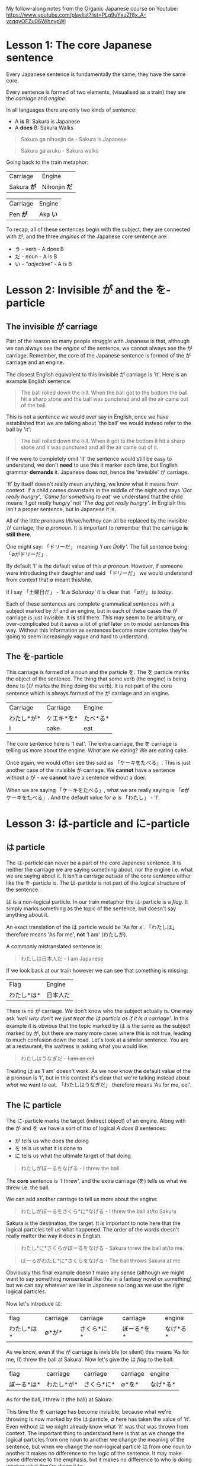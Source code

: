 My follow-along notes from the Organic Japanese course on Youtube: [[https://www.youtube.com/playlist?list=PLg9uYxuZf8x_A-vcqqyOFZu06WlhnypWj]]

# TODO: Replace examples with tables
# ∅
* Lesson 1: The core Japanese sentence
Every Japanese sentence is fundamentally the same, they have the same core.

Every sentence is formed of two elements, (visualised as a train) they are the /carriage/ and /engine/.

In all languages there are only two kinds of sentence:
- A *is* B: Sakura is Japanese
- A *does* B: Sakura Walks

#+BEGIN_QUOTE
Sakura ga nihonjin da - Sakura is Japanese
#+END_QUOTE
#+BEGIN_QUOTE
Sakura ga aruku - Sakura walks
#+END_QUOTE

Going back to the train metaphor:
| Carriage    | Engine        |
| Sakura *が* | Nihonjin *だ* |

| Carriage | Engine   |
| Pen *が* | Aka *い* |

To recap, all of these sentences begin with the subject, they are connected with が, and the three /engines/ of the Japanese core sentence are:
- う - verb          - A does B
- だ - noun          - A is B
- い - /"adjective"/ - A is B

* Lesson 2: Invisible が and the を-particle
** The invisible が carriage
Part of the reason so many people struggle with Japanese is that, although we can always see the /engine/ of the sentence, we cannot always see the が carriage. Remember, the core of the Japanese sentence is formed of the が carriage and an engine.

The closest English equivalent to this invisible が carriage is 'it'. Here is an example English sentence:
#+BEGIN_QUOTE
The ball rolled down the hill. When the ball got to the bottom the ball hit a sharp stone and the ball was punctured and all the air came out of the ball.
#+END_QUOTE

This is not a sentence we would ever say in English, once we have established that we are talking about 'the ball' we would instead refer to the ball by 'it':
#+BEGIN_QUOTE
The ball rolled down the hill. When it got to the bottom it hit a sharp stone and it was punctured and all the air came out of it.
#+END_QUOTE

If we were to completely omit 'it' the sentence would still be easy to understand, we don't *need* to use this it marker each time, but English grammar *demands* it. Japanese does not, hence the 'invisible' が carriage.

'It' by itself doesn't really mean anything, we know what it means from context. If a child comes downstairs in the middle of the night and says /'Got really hungry'/, /'Came for something to eat'/ we understand that the child means /'I got really hungry'/ not /'The dog got really hungry'/. In English this isn't a proper sentence, but in Japanese it is.

All of the little pronouns I/it/we/he/they can all be replaced by the invisible が carriage; the /∅ pronoun/. It is important to remember that the carriage *is still there*.

One might say: 「ドリーだ」 meaning /'I am Dolly'/. The full sentence being: 「∅がドリーだ」.

By default 'I' is the default value of this /∅ pronoun/. However, if someone were introducing their daughter and said 「ドリーだ」 we would understand from context that ∅ meant this/she.

If I say 「土曜日だ」 - /'It is Saturday'/ it is clear that 「∅が」 is /today/.

Each of these sentences are complete grammatical sentences with a subject marked by が and an engine, but in each of these cases the が carriage is just invisible. It *is* still there. This may seem to be arbitrary, or over-complicated but it saves a lot of grief later on to model sentences this way. Without this information as sentences become more complex they're going to seem increasingly vague and hard to understand.

** The を-particle
This carriage is formed of a noun and the particle を. The を particle marks the object of the sentence. The thing that some verb (the engine) is being done to (が marks the thing doing the verb). It is not part of the core sentence which is always formed of the が carriage and an engine.

| Carriage   | Carriage   | Engine   |
| わたし*が* | ケエキ*を* | たべ*る* |
| I          | cake       | eat      |

The core sentence here is 'I eat'. The extra carriage, the を carriage is telling us more about the engine. /What/ are we eating? We are eating cake.

Once again, we would often see this said as 「ケーキをたべる」. This is just another case of the invisible が carriage. We *cannot* have a sentence without a が - we *cannot* have a sentence without a doer.

When we are saying 「ケーキをたべる」, what we are really saying is 「∅がケーキをたべる」. And the default value for ∅ is 「わたし」 - 'I'.

* Lesson 3: は-particle and に-particle
** は particle
The は-particle can never be a part of the core Japanese sentence. It is neither the carriage we are saying something about, nor the engine i.e. what we are saying about it. It isn't a carriage /outside/ of the core sentence either like the を-particle is. The は-particle is not part of the logical structure of the sentence.

は is a non-logical particle. In our train metaphor the は-particle is a /flag/. It simply marks something as the topic of the sentence, but doesn't say anything about it.

An exact translation of the は particle would be 'As for /x/'. 「わたしは」 therefore means 'As for me', *not* 'I am' (わたしが).

A commonly mistranslated sentence is:
#+BEGIN_QUOTE
わたしは日本人だ - I am Japanese
#+END_QUOTE

If we look back at our train however we can see that something is missing:
| Flag       | Engine   |
| わたし*は* | 日本人だ |

There is no が carriage. We don't know who the subject actually is. One may ask /'well why don't we just treat the は particle as if it is a carriage'/. In this example it is obvious that the topic marked by は is the same as the subject marked by が, but there are many more cases where this is not true, leading to much confusion down the road. Let's look at a similar sentence. You are at a restaurant, the waitress is asking what you would like:
#+BEGIN_QUOTE
わたしはうなぎだ - +I am an eel+
#+END_QUOTE

Treating は as 'I am' doesn't work. As we now know the default value of the ∅ pronoun is 'I', but in this context it's clear that we're talking instead about /what/ we want to eat. 「わたしはうなぎだ」 therefore means 'As for me, eel'.

** The に particle
The に-particle marks the target (indirect object) of an engine. Along with the が and を we have a sort of /trio/ of logical /A does B/ sentences:
- が tells us who does the doing
- を tells us what it is done to
- に tells us what the ultimate target of that doing

#+BEGIN_QUOTE
わたしがぼーるをなげる - I threw the ball
#+END_QUOTE
The *core* sentence is 'I threw', and the extra carriage (を) tells us what we threw i.e. the ball.

We can add another carriage to tell us more about the engine:
#+BEGIN_QUOTE
わたしがぼーるをさくら*に*なげる - I threw the ball at/to Sakura
#+END_QUOTE
Sakura is the destination, the target. It is important to note here that the logical particles tell us what happened. The order of the words doesn't really matter the way it does in English.
#+BEGIN_QUOTE
わたし*に*さくらがぼーるをなげる - Sakura threw the ball at/to me.
#+END_QUOTE
#+BEGIN_QUOTE
ぼーるがわたし*に*さくらをなげる - The ball throws Sakura at me
#+END_QUOTE
Obviously this final example doesn't make any sense (although we might want to say something nonsensical like this in a fantasy novel or something) but we can say whatever we like in Japanese so long as we use the right logical particles.

Now let's introduce は:
| flag       | carriage |   | carriage   |   | carriage   |   | engine   |
| わたし*は* | ∅*が*    |   | さくら*に* |   | ぼーる*を* |   | なげ*る* |
As we know, even if the が carriage is invisible (or silent) this means 'As for me, (I) threw the ball at Sakura'. Now let's give the は /flag/ to the ball:
| flag       | carriage   | carriage   | carriage | engine   |
| ぼーる*は* | わたし*が* | さくら*に* | ∅*を*    | なげ*る* |
As for the ball, I threw it (the ball) at Sakura.

This time the を carriage has become invisible, because what we're throwing is now marked by the は particle, ∅ here has taken the value of 'it'. Even without は we might already know what 'it' was that was thrown from context. The important thing to understand here is that as we change the logical particles from one noun to another we change the meaning of the sentence, but when we change the non-logical particle は from one noun to another it makes no difference to the logic of the sentence. It may make some difference to the emphasis, but it makes no difference to who is doing what or what they're doing it to.

* Lesson 4: Japanese past, present and future tenses
Up until now we've only been using one tense and that is the one presented by the plain dictionary form of verbs. To use natural sounding Japanese we need 3 tenses. In Japanese these are not the same past, present and future tenses we're familiar with from English.

The tense we have been using thus far is *not* the present tense. It is the /non-past/ tense. This non-past tense is actually very similar to the English non-past tense. What is the /English/ non-past tense? It is again the plain dictionary form of a verb. Eat, run, walk etc. It is unnatural in English to say 'I eat cake', to mean 'I am eating cake'. It is natural however to use the non-past tense to say 'Sometimes I eat cake' or, in the explicitly future tense 'I will eat cake'. Japanese is just the same as English in this way. It is rare we use this form for talking about things actually happening right now, except in cases like literary descriptions.

Most of the time the Japanese non-past tense refers to future events. In fact, just as ∅ defaults to 'I', the non-past tense defaults to the future.
#+BEGIN_QUOTE
さくらが歩く - Sakura will walk
#+END_QUOTE
#+BEGIN_QUOTE
犬がたべる - Dog will eat
#+END_QUOTE
The way we have been using this tense up until now i.e. /'Sakura walks'/, is possible, but isn't the most natural way.

If we want to say something more natural like /'Sakura is walking'/ we must use the verb /'to be'/[fn::In English the verb 'to be' is irregular and has multiple forms be/is/are/am: To /be/ walking, Sakura /is/ walking, not Sakura /be/ walking.], or in Japanese 「いる」:
#+BEGIN_QUOTE
さくらが歩いている - Sakura is walking
#+END_QUOTE
#+BEGIN_QUOTE
犬がたべている - Dog is eating
#+END_QUOTE
There is something here however that we haven't yet seen. In our train metaphor this is a /secondary engine/, here 「たべて」 which could be an engine in of itself, is helping (modifying) the main 「いる」 engine. Our core sentence is still the same, we have a が carriage and an engine, 「いる」 i.e. 「さくらがいる」 - Sakura is (existing). The secondary engine modifies 「いる」 telling us more about what state she is currently existing in, she is in the eating state. As we go further into Japanese we will see this secondary engine structure again and again.
| carriage | secondary-engine | engine |
| 犬*が*   | たべて           | い*る* |

Also, just as in English we don't say 'The dog is eat', we use a special form of the verb /eat/ => /eating/. In Japanese this is the て form. This is covered in the next lesson.

For the past tense of verbs instead of adding て to verbs we add た.
#+BEGIN_QUOTE
犬がたべた - The dog ate
#+END_QUOTE
The way in which we do this is exactly the same as the way in which we attach て and will be covered in the next lesson.

If we want to make it clear that we are talking about a future event we can add a time expression. By prefixing a sentence with あした (tomorrow), we can make it clear that what we will be doing, we will be doing tomorrow.
#+BEGIN_QUOTE
あした∅がケーキをたべる - Tomorrow I will eat cake
#+END_QUOTE
Note how we simply preface the sentence with 'tomorrow', just like we would in English. This is the case with all /relative-time nouns/, 'yesterday', 'tomorrow', 'the day after tomorrow', 'next week', next month', 'next year'.

For /non-relative/, i.e. /absolute/ time expressions we must use the に-particle:
#+BEGIN_QUOTE
火曜日*に*∅がケーキをたべる - On Tuesday I will eat cake
#+END_QUOTE
We must attach に in all the same places we would attach on/in/at in English. 'On Tuesday', 'in March', 'at 12 o'clock'. Fortunately in Japanese we only need to use the one particle.

* Lesson 5: Japanese verb groups and て-form
Japanese verbs fall into three groups: /Ichidan/, /Godan/, and /irregular/

The first group are /ichidan/ (lit: one level) verbs. Morphing these verbs is easy, we simply remove the る and add our new ending. Ichidan verbs can only end in either いる or える.

The second group is by far the largest, the /godan/ (lit: five level) verbs. This group contains verbs that end in all of the possible verb endings: う つ る ー ぬ ぶ む ー く ぐ ー す. Each of these ending groups has its own way of being morphed, though although they're 'five level' verbs, two of the groups use the same method so we only need to learn 4 methods. Confusingly this means that godan verbs can end in いる or える, most of these will still be /ichidan/ verbs, and fortunately even if a verb is morphed incorrectly, you will probably still be understood.
- う つ る -> って
- ぬ ぶ む -> んで
- く/ぐ -> いて/いで (Note: this is the combined group)
- す -> して

There are only two irregular verbs, くる and する. いく, is partly irregular, but not completely.
- くる -> きて
- する -> して
- いく -> いって (+いいて+)
These are the only exceptions
* Lesson 6: Japanese "adjectives"
** い-adjectives, verb adjectives, and な-adjectives
Japanese adjectives are not the same as English adjectives. As we have learned Japanese sentences come in three kinds, depending on the type of engine they have. As a reminder they are:
- う - verb - A *does* B
- だ - noun - A *is* B
- い - "adjective" - A *is* B

The truth is that all three of these types of engines can be used like adjectives.

Let's start with the first one, the one we refer to as an adjective in English, the い-engine:
#+BEGIN_QUOTE
ぺんがあかい - Pen is red
#+END_QUOTE
An important note, 「あかい」 does not mean 'red', it means 'is red'. 「あか」 means red.

If we swap the order of 「ぺんが」 and 「あかい」 then we can take this い-engine, and now use it not as the primary engine, but as a secondary engine. This would not be a complete sentence however without a new engine, for example, a new (primary) い engine.
#+BEGIN_QUOTE
あかいぺんがちいさい - Red pen is small
#+END_QUOTE
This is simple enough, let's take a look at verbs.

Any う (verb) engine, in any tense can be used like an adjective:
#+BEGIN_QUOTE
しょうじょがうたった - Girl sang
#+END_QUOTE
#+BEGIN_QUOTE
うたったしょうじょが - The girl who sang (Note: this sentence is not yet complete, it lacks a primary engine).
#+END_QUOTE
#+BEGIN_QUOTE
うたったしょうじょがねている - The girl who sang is sleeping
#+END_QUOTE
# NOTE: There are some more examples given here but I'm not sure it's necessary to write them all down

Next, the noun engine:
#+BEGIN_QUOTE
いぬがやんちゃだ - The dog is naughty
#+END_QUOTE
We can turn 「やんちゃ」 into an adjective too, but there is one important thing to note. Just as we have to add だ to a noun, here we must add な to the noun. な is the connective form of だ. Don't be fooled by 'な-adjectives', they're simply nouns!
#+BEGIN_QUOTE
やんちゃないぬが - The dog who is naughty (Note: this sentence is not yet complete, it lacks a primary engine).
#+END_QUOTE
#+BEGIN_QUOTE
やんちゃないぬがねている - The dog who is naughty is sleeping
#+END_QUOTE

An important note is that we cannot do this with /all/ nouns, only nouns which are frequently used in an adjectival way. This group of nouns is what the are referred to as 'な-adjectives'. We can use all nouns as adjectives, but for the rest we need to use a different technique and for that we will have to learn about the の particle.

** The の-particle
The の particle, or the /possessive particle/ functions just like the English /'s/.
#+BEGIN_QUOTE
さくら*の*はな - Sakura's nose
#+END_QUOTE
#+BEGIN_QUOTE
わたし*の*はな - Me's (my) nose
#+END_QUOTE
Luckily in Japanese we don't have to worry about his/her/my/their, we just use の.

Because this is the /possessive particle/ we can use this in another slightly different way. 「あか」 has an /adjectival/ form in 「あかい」, but not all colours have this form. The Japanese for pink, 「ピンクいる」 (lit: pink-colour) doesn't have an adjectival form in 「ピンクいろい」, nor can we use it as a secondary engine with な. So what are we to do? Well we can use the の-particle:
#+BEGIN_QUOTE
ピンクいる*の*どれすが - The pink dress (literally: The dress belonging to the class of pink things)
#+END_QUOTE
#+BEGIN_QUOTE
うさぎ*の*OSCAR - Oscar the rabbit (literally: Oscar belonging to the class of rabbit)
#+END_QUOTE

Just as before, there's no need to worry about misusing の and な, no-one listening is going to misunderstand what you're saying and it's a very typical beginner mistake to make.

Using these techniques we can make all kinds of sentences that can become very complex, especially with verbal adjectives in which we can use whole sentences in an adjectival manner.

* Lesson 7: Negatives and adjective "conjugations"
** Negative nouns
The fundamental basis of negatives is the adjective 「ない」. This adjective means 'non-exist'. The word for exist (for any inanimate thing) is ある. If we want to say that something exists:
#+BEGIN_QUOTE
ぺんがある
#+END_QUOTE
But if we want to say that something doesn't exist we say:
#+BEGIN_QUOTE
ぺんがない
#+END_QUOTE
Now, why do we use a verb for being, and an adjective for non-being? This is something that happens all throughout Japanese, when we do something we use a verb, but when we don't do something we attach ない and are therefore using an adjective as the engine of the sentence. This has a very logical reason, when we *do* something, an action is taking place, and so we use a verb, but when we *don't do* it we are describing a state of non-action, so that's an adjective.

Above we have said 'There is no pen', how do we say 'This is not a pen'?
#+BEGIN_QUOTE
これはぺんがある - As for this, it's a pen
#+END_QUOTE
#+BEGIN_QUOTE
これはぺんではない - As for this, as for being a pen, it's not. (Note: で is the て-form of だ)
#+END_QUOTE

** Negative verbs and the Japanese stem system
Now let's look at negative verbs. To make a verb negative we must attach 「ない」 to the あ-stem of the verb. How do we do this?

Note: these stems apply to Godan verbs. For Ichidan verbs we simply drop the る and add 「ない」. Remember, all ichidan verbs end in る but not all る ending verbs are ichidan verbs.
#+BEGIN_QUOTE
たべる ー> たべない
#+END_QUOTE

Here is the kana-grid, presented on its side. Every verb ends in one of the う-row kana. (う-row kana that aren't used as verb endings have been removed).

| あ | い | *う* | え | お |
| か | き | *く* | け | こ |
| さ | し | *す* | せ | そ |
| た | ち | *つ* | て | と |
| な | に | *ぬ* | ね | の |
| ば | び | *ぶ* | べ | ぼ |
| ま | み | *む* | め | も |
| ら | り | *る* | れ | ろ |

As we can see there are four other ways in which the verb could end. These are the verb stems. For now we're only looking at the あ-stem as this is the one we need for the negative.

To from the あ-stem we simply shift the final kana from the う-row to the あ-row. There is one only exception and this is the only exception in the entire stem system. This exception is that う itself does not become あ but わ. This is because, take for example a verb like 「かう」, 「かあ」 would not be as easy to say as 「かわ」. Every other う-row kana is simply changed to its あ-row equivalent.
| **わ** | い | *う* | え | お |
| *か*   | き | *く* | け | こ |
| *さ*   | し | *す* | せ | そ |
| *た*   | ち | *つ* | て | と |
| *な*   | に | *ぬ* | ね | の |
| *ば*   | び | *ぶ* | べ | ぼ |
| *ま*   | み | *む* | め | も |
| *ら*   | り | *る* | れ | ろ |

So to form the negative form of a verb convert it to the あ-stem and add ない.
#+BEGIN_QUOTE
かう ー> かわない
#+END_QUOTE
#+BEGIN_QUOTE
はなす ー> はなさない
#+END_QUOTE

** Negative adjectives and adjective "conjugations"
The adjective stem is simple, just drop the い and add く. This is how we make the て form, 「あかい」 ー> 「あかくて」, and it's also the way we make the negative, 「あかい」 ー> 「あかくない」.

If we want to put an adjective into the past tense we drop the い and add かった.
#+BEGIN_QUOTE
こわい ー> こわかった - Was scary
#+END_QUOTE

Because 「ない」 is also an adjective, the past tense of it is just 「なかった」.
| Non-past             | Past                     |          |
|----------------------+--------------------------+----------|
| さくらがはしる       | さくらがはしった         | Positive |
| さくらがはし*ら*ない | さくらがはし*ら*なかった | Negative |

Now as we know 「さくらがはしる」 is not very natural Japanese, instead we would say 「さくらがはしっている」. For this, all we need to do is put the 「いる」 into the past tense:
#+BEGIN_QUOTE
さくらがはしっている -> さくらがはしっていた - Sakura was running
#+END_QUOTE

** The only exceptions
There are only two real exceptions to what has been covered in this lesson. They are the helper verb 「ます」 which makes words formal by adding it to the い-stem of a verb. When we put 「ます」 into the negative it does not become 「まさない」 as we would expect, but becomes 「ません」, because it is formal it is a bit old-fashioned and uses the old Japanese negative 「せん」 instead of 「ない」.

The only other exception is いい (is good), which has an older form, which is still widely used in よい. When we morph いい it becomes よい again:
#+BEGIN_QUOTE
いい ー> よくない - Not-good
#+END_QUOTE
#+BEGIN_QUOTE
いい ー> よかった - Was-good
#+END_QUOTE
- Note: 「よかった」 is a common phrase: 「∅がよかった」 - /It was good (That went well, it turned out great etc.)/

* Lesson 8: Location, purpose and transformation (に and へ particles).
We already know that in a logical sentence the に-particle marks the ultimate target of an action. If we are going somewhere, or sending something somewhere, or putting something somewhere, we use に.
#+BEGIN_QUOTE
∅がみせ*に*いく - (I) will go to the shop
#+END_QUOTE
We can also mark a more subtle kind of target:
#+BEGIN_QUOTE
∅がみせ*に*たまごをかい*に*いく - (I) will go to the shop to buy eggs
#+END_QUOTE
- Note: かい is the い stem of かう, to buy.

If we recall, the logical particles (が, に, を) can only mark nouns. The い stem of a verb is the equivalent noun form of it. Just as in English 'I like swimming', /swimming/ is a noun, 'I go to the shop for the purpose of buying eggs', this /buying/ is also a noun.

に gives us the target of an action in the literal sense, and also the target in a volitional sense, i.e. the aim of our action.

As well as identifying a place we will go to, に can also specify a place we are currently at:
#+BEGIN_QUOTE
∅がみせ*に*いる - (I am) at the shop
#+END_QUOTE
This に is still marking a target, just not a future target. In order for something to be somewhere it must've gotten there, and so に specifies the target of some past action. We can also use this for inanimate objects:
#+BEGIN_QUOTE
ほんは∅がテーベルのうえ*に*ある - As for the book, (it) exists (is) on-at the table.
#+END_QUOTE
- Note: うえ is a noun, meaning the on/top of something.

Finally, に can also mark a transformation. If /a/ becomes /b/, then に also marks /b/, the thing a is becoming.
# I think the actual sentence is missing here
#+BEGIN_QUOTE
さくらは∅がかえる*に*なった - Sakura became a frog
#+END_QUOTE
Of course this example is a bit of a joke, but there are of course various every day things that become other things. This form of expression is also used much more often in Japanese than in English.
#+BEGIN_QUOTE
ことし∅が十八さいになる - This year (I) become 18 years old
#+END_QUOTE
#+BEGIN_QUOTE
あとで∅がくもりになる - Later (it (the weather) will) become cloudy
#+END_QUOTE

For adjectives things work slightly differently:
#+BEGIN_QUOTE
さくらがうつくしい - Sakura is beautiful
#+END_QUOTE
If we want to say 'Sakura became beautiful' we can't use に because うつくしい isn't a noun, (referring back to our metaphor), it's not a carriage, it's an engine. All we need to do is turn the adjective into its stem by removing い and adding く refering back to lesson 7:

#+BEGIN_EXAMPLE
The adjective stem is simple, just drop the い and add く. This is how we make the て form, 「あかい」 ー> 「あかくて」, and it's also the way we make the negative, 「あかい」 ー> 「あかくない」.
#+END_EXAMPLE
#+BEGIN_QUOTE
さくらがうつくしくなった - Sakura became beautiful
#+END_QUOTE

** The へ car
Note: when used as a particle へ is pronounced え.

This is a very simple particle, it duplicates a single use of に. When we say /a is going to b/ we can freely substitute に with へ. This is *all* is can do, it cannot even mark the case where something /is/, only where it is /going/.
* Lesson 8b: Japanese particles explained
A logical particle tells us how the sentence logically holds together. It tells us who does what to whom with what, when and where.

は is a non-logical particle, it simply identifies the topic, but doesn't say anything about it. Other particles like と are /alogical/, they aren't simply markers. In the case of と the particle 'ands' two nouns together. It is therefore doing something in the sentence, in our train metaphor it is joining a noun-carriage to another carriage, inheriting its logical particle, but has no function of its own.
#+BEGIN_QUOTE
さくら*と*メイリー*が*あるいていた - Sakura *and* Mary were walking
#+END_QUOTE

Logical particles *always* attach to a noun. If we see a logical particle attached to anything else then we know that that word is functionally a noun.

The noun and the particle attached to it are an inseparable pair. We must view the two together, they are a question and an answer which form a fundamental unit of the Japanese sentence.

There cannot be a sentence without が, even if sometimes you can't see it. が can work in A is B sentences, descriptive sentences. The other particles can *only* work in A does B sentences, that is sentences with a verb engine.
- が - Who (or what) did it?
- を - Whom was it done to?
- に - Where did they go?/Where are they?
- へ - What direction?
- で - Where was it done? With what was it done?
#+BEGIN_QUOTE
∅がこうえん*に*いる - I am in the park
#+END_QUOTE
#+BEGIN_QUOTE
∅がこうえん*で*あそんでいる - I am playing in the park
#+END_QUOTE
Remember, 「あそんで」 is the て form of 「あそぶ」 and is a secondary engine, modifying 「いる」. /I am/ -> /I am playing/.
#+BEGIN_QUOTE
∅がこうえん*に*いく - I go to the park
#+END_QUOTE
#+BEGIN_QUOTE
∅がバス*で*こうえんいいく - I go to the park by bus
#+END_QUOTE
If we say 'I went by bus' or 'I ate with chopsticks' we use で for the thing we did it with, the means by which we performed the action.
* Lesson 9: 'Ego-centrism' and expressing desire
** Ego-centrism
English is an /ego-centric/ language. Japanese is a more /animist/ language. What this means is that English always wants a person, preferably /I/, but if not I then someone else, or perhaps it will settle for an animal, but always wanting an animate being to be acting. Japanese is not this way:
#+BEGIN_QUOTE
わたしはコーヒがすきだ
#+END_QUOTE
A textbook would translate this as 'I like coffee'. 'I like coffee' very well might be the English equivalent for this simple phrase, but it is not what this sentence means, and it is not what this structure of sentence means.

The が is marking the coffee. The coffee is the actor in this sentence, not I. It's not 'I like coffee', I am not /liking/ it. But 'As for me, coffee is likeable/pleasing'.

The English 'I like coffee' is an /A does B/ sentence. The Japanese is an /A is B/ sentence.

すき is a *noun*. An adjectival noun, but still a noun. It is not a verb like in English.

If this sentence were 1-1 with the common English meaning given, then every single part of it would be miss-described by the particles.
- は does not mark an actor
- が does not mark an object
- だ does not mark a verb

#+BEGIN_QUOTE
わたしはほんがわかる
#+END_QUOTE

** Expressing desire
#+BEGIN_QUOTE
わたしは(optional)こねこがほしい - As for me, a kitten is wanted
#+END_QUOTE
「ほしい」 is often translated in English as 'want', but again, it is not a verb, it is an adjective. Again, /I/ is not the actor of the sentence, it is the cat, and it is the cat that is wanted, not 'I want a cat'.

In Japanese the way that wanting to *do* something is expressed is different to the way that wanting to *have* something is expressed.

The way this is done is with the い-stem again. To express that we want to do something, we must add the /helper adjective/ 「たい」 to the い-stem of the verb. 「たい」 doesn't mean 'want' in the English sense, it can't, again, because *want* is a verb, and 「たい」 is an *adjective*.
#+BEGIN_QUOTE
(わたしは)クレープガたべたい
#+END_QUOTE
The common English translation for this is 'I want to eat crepes', but as we see the pattern is just the same as in the other cases, the desire-ability of the crepes is not a verb, it is an adjective.

There is no truly good translation of this into English. We shouldn't be thinking in terms of 'awkward English' or 'natural English' when it comes to constructing and understanding these sentences. We should be thinking in terms of Japanese. The 'awkward' translations of the Japanese are only there to give a *grasp* of the structure of Japanese.

Now, what if we took this sentence, 「わたしはクレープガたべたい and removed the optional parts so that we just had 「たべたい? In this case, the meaning of the sentence would be what the common English translation is. ∅ defaults to I, and so the translation is 'I eat-wanting am' -> 'I am wanting to eat' -> 'I want to eat'. Because there is no eat-inducing subject here, the want to eat is attributed directly to I.

So what is 「たい」? Is it an adjective describing the /condition of something/ making you want to do something, or is it an adjective describing /my desire/? Well, it can be either. This is very common throughout Japanese. 「こわい」 can mean scared or scary:
#+BEGIN_QUOTE
おばけがこわい - Ghosts are scary
#+END_QUOTE
#+BEGIN_QUOTE
∅がこわい - I am scared
#+END_QUOTE
This isn't confusing because が tells us what to do.

** A final note to help keep things clear
We cannot use these adjectives of desire (or any emotion) about anyone other than ourselves. If we say 「たべたい」 and there is no context to give the subject, then we must be talking about ourselves, and never the person we are speaking to or anyone else. Japanese simply doesn't allow us to use 「たい」 or 「こわい」 or 「ほしい」 or anything else about anyone other than ourselves.

If we wanted to say that someone else wants something then, because Japanese is such a logical language it doesn't allow us to say something that we cannot know for sure. One thing that we cannot know for sure is someone's inner feelings. We might think that Sakura wants to eat cake, but we can't know for sure. So if I want to talk about her desire to eat cake, we can't just use 「たい」. We need to add to 「たい」 (or 「こわい」, or 「ほしい」 or anything else) the helper verb がる.

To do this we take the い off of the adjective and add the helper verb 「がる」.
- たがる
- こわかる
- ほしがる

「がる」 means 'to show signs of', 'to look as if it's the case'.
#+BEGIN_QUOTE
さくらがケーキをほしがる - Sakura is showing signs of wanting cake
#+END_QUOTE
Even if Sakura has actually told me she wants cake, we must still use 「がる」. All I know is what she's said, I still don't know her feelings absolutely.

Why do we use a verb for other people and an adjective for ourselves? I can't describe someone-else's feelings because I don't know about them, I can only describe their actions, and their actions are a verb.
* Lesson 10: Japanese "conjugation" and potential form
What textbooks typically refer to as "conjugations" are really just /helper-verbs/ attached to the four verb stems.

We have already looked at the helper-adjectives 「ない」 and 「たい」, as well as the helper-verb 「がる」. Now for the potential helper-verb which attaches to the え-stem of a verb.
| あ | い | *う* | *え* | お |
| か | き | *く* | *け* | こ |
| さ | し | *す* | *せ* | そ |
| た | ち | *つ* | *て* | と |
| な | に | *ぬ* | *ね* | の |
| ば | び | *ぶ* | *べ* | ぼ |
| ま | み | *む* | *め* | も |
| ら | り | *る* | *れ* | ろ |

The potential helper verb has two forms, for godan verbs 「る」, and for ichidan verbs 「られる」.

There are only two exceptions, 「くる」 and 「する」.
#+BEGIN_QUOTE
くる -> こられる
#+END_QUOTE
#+BEGIN_QUOTE
する ー> できる
#+END_QUOTE

There is only one difficult spot with the potential form, and it is similar to the issue from the previous lesson.
#+BEGIN_QUOTE
わたしは(optional)ほんがよめる - As for me, the book is readable
#+END_QUOTE
A common translation of this would be 'I can read the book', however again the が is on the book, not on I. If we wanted to say 'I can read the book', the book would need to be marked by を as it is the target of our reading, and 'I' would have to be marked by が as I is the actor.
#+BEGIN_QUOTE
わたしがほんをよめる - I can read the book
#+END_QUOTE
This is perfectly fine, but it's not what is usually done. Remember, Japanese is not /ego-centric/.

As we're using a helper-verb, the past, non-past, negative-past and negative-non-past conjugation rules are the same as regular verbs, for 「あるける」 (can walk):
- あるける - non-past
- あるけた - past
- あるけない - negative-non-past
- あるけなっかた - negative-past
* Lesson 11: Compound sentences, くれる, あげる, and more て form uses
#+BEGIN_QUOTE
ある 日 アリスは 川の そばに いた。
#+END_QUOTE
そば is a noun meaning 'beside', so 川のそば means beside the river.

ある means 'a certain', so ある日 means 'on a certain day'. Notice that here we're using a verb as an adjective, as we have described in previous lessons. 本がある (a book exists) -> ある本が (an existing/a certain book). Note also that this is the same as how we use might use Today, Yesterday, Tomorrow etc. but not how we might use 'On Saturday'.
#+BEGIN_QUOTE
On a certain day, alice was beside a river.
#+END_QUOTE

#+BEGIN_QUOTE
おねえちゃんは つまらない 本を よんで いて あそんで くれなかった。
#+END_QUOTE
よむ (read) -> よんでいる (reading) -> よんでい*て* - We have put the いる into the て form, why have we done this?
#+BEGIN_QUOTE
おねえちゃんは つまらない 本を よんで いる - Big sister is reading an uninteresting book.
#+END_QUOTE
This by itself is a complete clause (sentence), by turning the engine of the sentence (いる) into the て form we're saying that something else is going to follow this clause, i.e. 'and'.
#+BEGIN_QUOTE
おねえちゃんは つまらない 本を よんで いて - Big sister is reading an uninteresting book and...
#+END_QUOTE
#+BEGIN_QUOTE
あそんで くれなかった
#+END_QUOTE
あそぶ is to play. This has also been put into the て form. Here we have another use of the て form, let's examine. くれる means to 'give downwards' i.e. as Japanese is so polite we place ourselves below others, so someone else is giving us something. あげる to contrast is to 'give upwards' i.e. to give to someone else. What is being given? In this case the thing being given is what is attached to it via the て form, i.e. 'playing'. Specifically, she is not giving the act of playing to Alice. In Japanese we frequently use 'give' for actions, for doing something for our benefit as well as for literally 'giving' nouns. If someone does something for our benefit, we turn that action to the て form, and attach it to くれる. If we do something for someone else's benefit, we turn that action to the て form, and attach it to あげる.
#+BEGIN_QUOTE
Big sister is reading an uninteresting book and didn't play with Alice (didn't play for Alice's benefit).
#+END_QUOTE

Note again our two clauses:
#+BEGIN_QUOTE
おねえちゃんは つまらない 本を よんで いて
#+END_QUOTE
#+BEGIN_QUOTE
あそんで くれなかった
#+END_QUOTE
For the first clause we do not know what in what tense the action is taking place. In English we would place the tense marker on both clauses, in Japanese we only do this at the end. よんで いて could mean 'is reading' and it could mean 'was reading'. Because くれなかった is in the past tense, then the entire sentence is in the past tense.
* Lesson 12: と quotation particle and compound verbs and compound nouns
#+BEGIN_QUOTE
「おもしろい ことが ない」 と アリスは 言った
#+END_QUOTE
- もの - thing concrete
- こと - thing abstract

#+BEGIN_QUOTE
「おもしろい ことが ない」- No interesting (abstract) thing exists (Nothing interesting is going on here)
#+END_QUOTE
#+BEGIN_QUOTE
アリスは 言った - Alice said
#+END_QUOTE
The intesting thing to note is the particle between these two, the と particle. There are two と particles, one means 'and', and one marks a quotation. When we quote someone as saying something or as thinking something we use this と particle. We also use these square brackets which are the equivalent of English quotation marks, but in speech we cannot see these, so we also use と (and clearly use と in writing regardless also).
#+BEGIN_QUOTE
「おもしろい ことが ない」 と アリスは 言った - Nothing interesting is happening said Alice
#+END_QUOTE

#+BEGIN_QUOTE
そのとき、白い ウサギが とおり すぎた。
#+END_QUOTE
- そのとき - That time, in this sentence it is used to mean 'just at that moment' (just as Alice said that)
- とおる - pass through
- すぎる - exceed, go beyond

とおりすぎる is doing something very interesting. It is attaching the い stem of one verb, to another verb to give it extra meaning. We will see this a lot throughout Japanese. Connecting とおる and すぎる, 'pass through' and 'go beyond' means 'passing by'.
#+BEGIN_QUOTE
そのとき、白い ウサギが とおり すぎた。 - At that moment a white rabbit passed by
#+END_QUOTE

#+BEGIN_QUOTE
ふつうの ウサギでは なくて、 チョッキを きて いる ウサギ だった。
#+END_QUOTE
#+BEGIN_QUOTE
ふつうの ウサギでは なくて - Not an ordinary rabbit
#+END_QUOTE
# TODO: Add a note here about では
#+BEGIN_QUOTE
チョッキを きて いる ウサギ だった。- It was a rabbit that was wearing a vest (it was a wearing a vest rabbit)
#+END_QUOTE


#+BEGIN_QUOTE
ウサギは かいちゅうどけいを 見て 「おそい!おおい!」と言って、はしり だした。
#+END_QUOTE
- かいちゅうどけい is the combination of かいちゅう (inside pocket) and どけい (watch) meaning pocketwatch. An interesting note here is that とけい becomes どけい (I may write up a full explanation of why anothe time).

#+BEGIN_QUOTE
「おそい!おおい!」と
#+END_QUOTE
What と does structurally, is it takes whatever it marks which could be a whole paragraph, or just two short words like this, or anything with all sorts of grammar going on, it takes whatever it marks as a quotation and turns it into a single noun. Going forward we will find that this is used not only to mark things people say and people think, but to mark all sorts of things. This と structure can therefore make a quotation act as a modifier to whatever follows, in this cast it is modifying 言う (to say), or to think or feel, but could be many things.

Note: As there must be a ∅ somewhere the rabbit is either saying 'it's late' or 'I'm late'.
Note also, we don't need to use ウサギは again as it is already marked in the first half of the sentence.
#+BEGIN_QUOTE
はしり だした - Run + Take out = Broke into a run (started to run). In this sense だした means modifies the verb to mean the action 'erupted'.
#+END_QUOTE
#+BEGIN_QUOTE
ウサギは かいちゅうどけいを 見て 「おそい!おおい!」と言って、はしり だした。 - The rabbit looked at his watch and said 'I'm late! I'm late' and broke out into a run.
#+END_QUOTE
Note: all the uses of て-form to mark 'and'.
#+BEGIN_QUOTE
「ちょっと まって ください」 と アリスは よんだ。
#+END_QUOTE
#+BEGIN_QUOTE
「ちょっと まって ください」 と - Please wait a little
#+END_QUOTE
#+BEGIN_QUOTE
「ちょっと まって ください」 と アリスは よんだ。
#+END_QUOTE
よんだ is the て-form of よぶ (to shout/call).
Note: Both よむ and よぶ conjugate to よんだ in the て form, fortunately it's not likely that we'll get these two verbs mixed up.
#+BEGIN_QUOTE
「ちょっと まって ください」 と アリスは よんだ。 - Please wait a minute called Alice
#+END_QUOTE

#+BEGIN_QUOTE
でも ウサギは ピョンピョンと はしり つづけた。
#+END_QUOTE
- でも - but
- はしる + つづける = Continued running (running continued).
- ピョンピョン - The sound of a small thing jumping along

Once again we're using the quotation particle と to describe the way in which it run, it ran in the way it sounds, it ran like a small thing jumping along (note there are no quotation marks around this).
* Lesson 13: Passive "conjugation" - Not passive and not a conjugation
The real name for the 'passive conjugation' is the /Receptive helper verb/.

The receptive helper verb is れる for godan verbs and られる for ichidan verbs, and attaches to the あ-stem of another verb.
| *あ* | い | *う* | え | お |
| *か* | き | *く* | け | こ |
| *さ* | し | *す* | せ | そ |
| *た* | ち | *つ* | て | と |
| *な* | に | *ぬ* | ね | の |
| *ば* | び | *ぶ* | べ | ぼ |
| *ま* | み | *む* | め | も |
| *ら* | り | *る* | れ | ろ |
Remember! う becomes わ, not あ.

The receptive helper verb means /receive/ or /get/, we're receiving/getting the action that the helper verb is attached to
#+BEGIN_QUOTE
さくらがしか*ら*れた - Sakura scolded-got - Sakura got scolded/Sakura received a scolding
#+END_QUOTE

Note, the receptive helper verb and the modified verb have different actors. The sentence is not Sakura scolds, someone else (we don't know who) is scolding Sakura, but Sakura is the one in the act of receiving the scolding. This is not the same with all helper verbs.

The receiver is not always a person:
#+BEGIN_QUOTE
水がの*ま*れた - Water got drunk
#+END_QUOTE
Even if we add a doer of the drinking, the water is still the actor of the sentence.
#+BEGIN_QUOTE
水がいぬにの*ま*れた - Water got drunk by (a) dog
#+END_QUOTE
いぬに is modifying のむ.

Why is the dog being marked by に? Let's look at a larger sentence:
#+BEGIN_QUOTE
さくらは だれかに かばんが ぬす*ま* れた - As for Sakura, someone-by bag stolen-got - As for Sakura, (her) bag got stolen by someone
#+END_QUOTE

Who is the actor? It's not Sakura, she's marked by は. It's not the 'someone' as they're marked by に. The bag is the actor of the sentence, the bag /did/ 'got'.

What is に doing here? に marks the ultimate target of an action. So what is the target of getting stolen? To whome is the stolen item going? It is the 'someone' who stole it.

Note: Cure Dolly uses a /push-pull/ analogy here, which I think is unnecessary.

** The nuisance receptive
#+BEGIN_QUOTE
さくらが だれかに かばんを ぬす*ま* れた
#+END_QUOTE
Here the core of the sentence is now 'Sakura got'. What did she get? She got the unfortunate (nuisance) action of だれかに かばんを ぬすむ, someone stealing (her) bag. /Sakura got her bag stolen by someone/ *not* /Sakura's bag got stolen by someone/.
* Lesson 14: Adverbs and も-particle
#+BEGIN_QUOTE
アリスは とび 上がって、 ウサギの 後を 追った。
#+END_QUOTE
- とび上がって = とぶ (jump/fly) + 上がる (rise up) = Jump up
- 後を追った = 後 (after) + 追う (follow) = Follow after/follow behind

Note how we are following ウサギの後 - /the rabbit's after/behind/. We are following the back of the rabbit.
#+BEGIN_QUOTE
アリスは とび 上がって、 ウサギの 後を 追った。 - Alice jumped up and followed after the rabbit
#+END_QUOTE

---

#+BEGIN_QUOTE
しゃべる ウサギを 見た ことが ない。
#+END_QUOTE
Here しゃべる is being used as an adjective just as any verb can be. しゃべるウサギ - Talkative/talking rabbit.

見た is the passed tense of 見る to see. It is modifying こと, an abstract thing, meaning 'The fact of having seen'. 見たことがない means 'The fact of having seen doesn't exist'.

The talking rabbit is the object of the engine of the sentence, 'The fact of having seen'. So: 'The fact of having seen a talking rabbit doesn't exist' -> (Alice) had never seen a talking rabbit. This is another example of the un-egocentric nature of Japanese; Alice is not the actor of this sentence, it is the 'thing' that does not exist.

---

#+BEGIN_QUOTE
ウサギは 早く 走って、 急に ウサギの 穴に とび 込んだ。
#+END_QUOTE
#+BEGIN_QUOTE
ウサギは 早く 走って、
#+END_QUOTE
- 早い - fast/early
- 走る - run
早い is an adjective. If we want to say the rabbit is fast we simply say ウサギが早い. But if we want to say that the rabbit's *movement* is fast we must use an adverb. In Japanese we can turn any adjective into an adverb by simply removing the い and replacing it with く. 早い -> 早く.

Note again how our verb 走る has been converted to the て form signifying an 'and'.

#+BEGIN_QUOTE
急に ウサギの 穴に とび 込んだ。
#+END_QUOTE
- ウサギの 穴に - Here we aren't saying 'The rabbit's hole' but 'a hole of the variety rabbit'.
- とび 込む = とぶ (jump) + こむ (Squeeze (?) into) = Jump into

急に is another way of forming an adverb. 急 is a noun meaning 'suddenly'. We can form an adjective from a noun by adding に.

#+BEGIN_QUOTE
ウサギは 早く 走って、 急に ウサギの 穴に とび 込んだ。- The rabbit ran quickly and jumped into a rabbit hole.
#+END_QUOTE

** The も flag
#+BEGIN_QUOTE
アリス*も* ウサギの 穴に とび こんだ。 - Alice also jumped into the rabbit hole.
#+END_QUOTE

も is another non-logical topic-marking particle. も marks the topic of the sentence in the same way that は does. The difference is that while は can mark the topic of the sentence and *can* also change the topic of the sentence, も decalares the topic of the sentence but can *only* change the topic of the sentence. We cannot use も unless we are changing the topic of the sentence. Up until this point the topic of our conversation has been the rabbit, now we are switching to talk about Alice.

When we change topic with も we're saying that the comment about the previous topic (the rabbit and that it jumped) is the same as our new topic (Alice). When we change the topic with は we are doing the opposite, we are drawing a distinction between the two.

---

#+BEGIN_QUOTE
穴の 中は たて穴 だった。 アリスは すぐ下に 落さた。- The inside of the hole was a vertical hole. Alice fell straight (directly) down the hole.
#+END_QUOTE

#+BEGIN_QUOTE
でも、 おどろいたことに ゆっくり ゆっくり 落さた。 - But, the surprising thing was that she slowly slowly fell/ But, surprisingly she fell slowly.
#+END_QUOTE
- おどろいたこと doesn't mean 'A surprised thing', it means 'the surprising thing' (surprisingly). The に attached is again to turn it into an adverb. So: 'She fell surprisingly'. Of course, it isn't surprising that she fell, but it is suprising that she fell ゆっくり ゆっくり (slowly slowly).
- ゆっくり is slightly unusual in that it is fundamentall a noun, but we can use it as an adjective without adding に to it. We will see ゆっくり very often.

* Lesson 15: Transitivity
/Transitive/ and /intransitive/ aren't as big of a misnomer as some of the things we've seen so far, but a better pair of terms would be /Self-move/ and /Other-move/.

In japanese, a move-word 動詞 (どうし) is a word that denotes an action of a movement. So a self-move verb is a verb that moves itself. If I 'stand-up' that's a self-move action. But throwing a ball is an 'other-move' action, one is not throwing themselves, they are throwing a ball. It's as simple as that.

Japanese has a lot of pairs of words, these could be called forms, or just closely related words, that give the self-move and other-move variations of the verb. For example:
- 出る (でる) - leave, exit, come out - Self-move
- 出す (だす) - take out, bring out - Other-move

Most of the time we can tell which is a self-move word and which is an other-move word by following a few simple rules.

The first thing to know is that there is a root word for self-move and a root word for other-mode:
- ある - Be - Self-move
- する - Do - Other-move

Knowing this there are three laws of move-word pairs.
1. す and せる (え-stem) ending verbs are other-move
2. あ-stem + る (aru) ending verbs are self-move
3. え-stem + る (eru) flip self/other-move either way

Honorary members of the す family:
- む -> める is always other-move
- ぶ -> べる is always other-move
- つ -> てる is always other-move

The only wildcards left are:
- く/ぐ -> ける/げる
- う ー> える
- Some る-ending verbs not covered by the first two laws

Is there anything we can do to simplify this: える version have the opposite of the standard word.

* Lesson 16: て-みる, 'try doing', や-particle, から-particle, exclusive-'and'
#+BEGIN_QUOTE
落ちる 間に ひもが たっぷり あって まわりを ゆっくり 見まわせた。
#+END_QUOTE
- 落ちる - fall
- 間に - during
- ひま - spare time
- たっぷり - in plenty
- まわり - surroundings
- 見まわす - look around

| verb working as adjective for 間 |        |           | adverbial noun not needing に |             |
| Secondary-*う* engine            | noun   | core      | adverb                        | *う*-engine |
| 落ち*る*                         | 間*に* | ひま*が*  | たっぷり                      | あって      |
| fall                             | during | free time | plentifully                   | existed-and |

#+BEGIN_QUOTE
まわりを ゆっくり 見まわせた。
#+END_QUOTE
- 回る - Go around (self-move)
- 回す - Send/Make go around (other-move)
- まわり - Noun form of 回る meaning 'surroundings', not the act of going around

# It may be worth using screenshots of the videos
|       | い-stem info |                | い-stem info          | まわる + potential helper + past tense |
| core  | object       | adverbial noun | secondary-*う* engine | *う*-engine                            |
| ∅*が* | まわり*を*   | ゆっくり       | 見                    | まわせた                               |
| Alice | surroundings | leisurely      | lookage-              | around-send-could                      |

#+BEGIN_QUOTE
落ちる 間に ひもが たっぷり あって まわりを ゆっくり 見まわせた。- While (she was) falling a lot of spare time existed, and (she) could look leisurely around her surroundings.
#+END_QUOTE

---

#+BEGIN_QUOTE
まずは、下を 見てみた けど、暗すぎて 何も 見えなかった。
#+END_QUOTE
- まず - first
- 下 - down
- 暗い - dark
- すぎる - exceed
- 何も - even-anything

見てみた: When we add みる to the て-form of another verb we're saying to 'try' doing something. We're literally saying 'do it and see'. 食べてみろ = Try eating (it) and see. やってみろ = do and see (give it a try). 見てみた = Take a look and see.

#+BEGIN_QUOTE
まずは、下を 見てみた
#+END_QUOTE
| Relative time expression | core  | object | secondary-*う* engine | *う*-engine |
| まず*は*                 | ∅*が* | 下を   | 見て                  | 見た        |
| first of all             | Alice | down   | look-                 | tried       |

#+BEGIN_QUOTE
暗すぎ*て* - (it was) dark exceeded-and - It was too dark and therefore
#+END_QUOTE

#+BEGIN_QUOTE
何も 見えなかった - even anything as for (it) did-not-do-see-able - It was too dark to see anything
#+END_QUOTE

---

#+BEGIN_QUOTE
その後、穴の まわりを 見て、目に 止まるのは ぎっしり ならんだ とだな や 本だな だった。
#+END_QUOTE

#+BEGIN_QUOTE
その後、穴の まわりを 見て - After that she looked at the surroundings of the hole and...
#+END_QUOTE

#+BEGIN_QUOTE
目に 止まるのは - Eye-at as for stopped-thing - The thing that stopped her eye - The thing that caught her eye
#+END_QUOTE

# There are some notes here about the use of の but I feel relatively familiar with that already.

#+BEGIN_QUOTE
その後、穴の まわりを 見て、目に 止まるのは - After that she looked at the surroundings of the hole and the thing that caught her eye was...
#+END_QUOTE

#+BEGIN_QUOTE
ぎっしり ならんだ とだな や 本だな だった。- tightly lined-up cupboards-and bookshelves-was
#+END_QUOTE

*The や-particle*

When putting to clauses together we use the て-form as an equivalent to 'and'. When putting two things together we can use the と (exclusive 'and') and や (non-exclusive 'and') particles.

---

#+BEGIN_QUOTE
たなの 一つから びんを 取り下した。- (She) shelve's one-from jar take-lowered - From one of the shelves she took down a jar.
#+END_QUOTE

* Lesson 17: Form Japanese: です/ます + volitional
ます is a (helper) verb that attaches to the い stem of another verb. It doesn't change the meaning of the verb in anyway, it just makes it formal. ます is highly irregular:
- The past tense is normal, it ends just like any す verb - ました
- The past tense is not ませない, it is ません - This is the only verb that does this in modern Japanese
- The negative past is ませんでした

です is the formal version of だ and works exactly the same aside from one quirk, unlike with だ which we do not attach to adjectives, we do attach です in formal speech. It doesn't mean or do anything, but it's done all the same.

A useful note, we can use ません and ないです interchangeably:
- さくらが話しません
- さくらが話しないです

*The volitional form*

The volitional form is one of the few uses of the お-stem. The godan volitional helper is just う, attached to the お stem it simply lengths the お sound. The ichidan form is to as usual remove the る, and add よう.

The volitional form of ます and です are ましょう and でしょう.

| あ | い | *う* | え | *お* |
| か | き | *く* | け | *こ* |
| さ | し | *す* | せ | *そ* |
| た | ち | *つ* | て | *と* |
| な | に | *ぬ* | ね | *の* |
| ば | び | *ぶ* | べ | *ぼ* |
| ま | み | *む* | め | *も* |
| ら | り | *る* | れ | *ろ* |

Volition means will, the volitional form expresses or invokes the will of the speaker. The most usual use of it is setting the will of a group of people in a particular direction. いきましょう = Let's go.

There are many uses of the volitional form in combination with various particles but they will be covered in due time. One of note for now is the volitional copula だろう / でしょう which when added to any ordinary sentence adds the extra meaning of /probably/, i.e. it adds doubt/conjecture.
- 赤いでしょう - Probably red
- さくらがくるでしょう - Sakura's probably coming.

* Lesson 18: Trying to do something; って = は? として、 と言う/という、 と する、 おう と する、 っていう
** Try - と する
#+BEGIN_QUOTE
山にのぼろうとする - Try to climb the mountain
#+END_QUOTE
- のぼる = Climb
- Note: に is normal here because we are climbing to the /target/ of the summit.

Why does this mean 'try'? A precise translation may be derived from のぼろう - have the will to climb, and する to do. I have the will to climb the mountain, and I will do it, (but I may not have the ability). Hence, /try/.

** How we regard something - と する

See again how we're using the と quotation particle once again. と is encapsulating, not the words or thoughts of someone, but the meaning of 「山にのぼろう」 and putting that meaning into action (する).

Another example:
#+BEGIN_QUOTE
ホッとする
#+END_QUOTE
- ホッ is the sound effect for a sigh of relief

We aren't saying here that someone breathed a sigh of relief. What we're saying is that they /enacted what was expressed by the sound effect/ i.e. They were relieved. In 山にのぼろうとする we're enacting the feeling of setting out to climb the mountain.

#+BEGIN_QUOTE
∅が さくらを *日本人と* する - We Sakura "Japanese person" enact - We assume/take Sakura to be Japanese
#+END_QUOTE
We are thinking/acting according what is expressed by the quote.

Compare this with:
#+BEGIN_QUOTE
∅が さくらを *日本人に* する - We turned Sakura into a Japanese person
#+END_QUOTE

#+BEGIN_QUOTE
かばんを *まくらと* する - Use bag as a pillow
#+END_QUOTE
Not literally: turn bag into a pillow.

** See something in the light of being something - と して
The closest equivalent to this in English is 'as'. i.e. 'My opinion /as/ a private person'.
#+BEGIN_QUOTE
会長*として* - As President...
#+END_QUOTE

We can also use it as 'for':
#+BEGIN_QUOTE
アメリカジン*として*小さい - She's small for an American. (As an American, she's small).
#+END_QUOTE

** As a quotation -  と言う/という
The most basic thing that can follow と is 言う in which case it can be used as a literal quotation of something that's been said (as we've already seen) but can also be used as a way of saying how something is said or what it's called:
#+BEGIN_QUOTE
ふしぎの国のアリスという本 - The book called 「ふしぎの国のアリス」
#+END_QUOTE
- Note: という is usually written in Kana when it precedes something

という can be reduced down as far as just って. という -> っていう -> って:
#+BEGIN_QUOTE
ふしぎの国のアリスっていう本 - The book called 「ふしぎの国のアリス」
#+END_QUOTE
#+BEGIN_QUOTE
ふしぎの国のアリスって本 - The book called 「ふしぎの国のアリス」
#+END_QUOTE

** って as は
Remember the は particle is the topic marking particle:
#+BEGIN_QUOTE
さくらは ∅が 日本人だ - As for Sakura, (she) is a Japanese person
#+END_QUOTE
#+BEGIN_QUOTE
さくらって ∅が 日本人だ - Speaking of Sakura, (she) is a Japanese person
#+END_QUOTE
This is a very casual use, we can't use という in place of は but we can use って. The point is that this is still very logical.

* Lesson 19: Causative + 'causative passive'
The /causative helper verb/ indicates that we are causing someone to do the verb to which is is attached.

The /receptive helper verb/ indicates receiving the action to which it is attached.

The causative and the receptive both attach to the あ-stem of a verb.
- Causative: せる/させる
- Receptive: れる/られる

| *わ* | い | *う* | え | お |
| *か* | き | *く* | け | こ |
| *さ* | し | *す* | せ | そ |
| *た* | ち | *つ* | て | と |
| *な* | に | *ぬ* | ね | の |
| *ば* | び | *ぶ* | べ | ぼ |
| *ま* | み | *む* | め | も |
| *ら* | り | *る* | れ | ろ |

# TODO: Is this true for all helper verbs?
It is important to understand that the verb and the helper verb always have different subjects
#+BEGIN_QUOTE
水が 犬に 飲む れた - The water got drunk by the dog (receptive)
#+END_QUOTE
- Core action: verb れる (get/receive), actor 水 (water)
  + Secondary action: verb 飲む (drink), actor 犬 (dog)
    - Implicit sub-clause: 犬が 飲んだ

#+BEGIN_QUOTE
さくらが だれかに かばんを ぬすま れた - Sakura got her bag stolen by someone (receptive)
#+END_QUOTE
- Core action: verb れる (get/receive), actor さくら
  + Secondary action: object かばん (bag), actor だれか (someone)
    - Implicit sub-clause: だれかが かばんを ぬすんだ

#+BEGIN_QUOTE
∅が 犬を 食べ させた - I caused the dog to eat (causative)
#+END_QUOTE
- Core action: verb させる (cause), actor ∅ (I)
  + Secondary action: verb たべる (eat), actor 犬 (dog)
    - Implicit sub-clause: 犬が 食べた

せる/させる can mean to /compel/make/force/, or it can mean to /allow/. But it can also mean neither of those. The best way to translate it is with the rather non-native sounding 'cause'. 'I caused the dog to eat' doesn't mean 'I forced the dog to eat', it just means that I did something that had the result of the dog eating, whether that be intentional, accidental, or forceful.

Sometimes the person or thing we are causing to do something can be marked by を and sometimes it can be marked by に. Remember the particles are always consistent. If we are forcing someone to do something, then we're treating them like an object (を), if we're treating them as a target, then this is more mutual and goes with /allowing/ over /compelling/ and so に.

That said the use of を and に is not the main indicator of if we mean allowing or compelling. There is no precise English analogy with the causative helper verb, so trying to determine if it means exactly cause or exactly allow is misguided, remember, it can mean neither. It's sort of a sliding scale between the two, more subtle. Beyond that, when the action that is being compelled has itself an を marked object we can see that in the sub(ordinate) sentence the meat is the object of the dog's action, and the dog is the thing that is being caused to do the action:
#+BEGIN_QUOTE
∅が犬に にくを 食べ させた - I caused the dog to eat meat
#+END_QUOTE
- Core action: verb させる (cause), actor ∅ (I)
  + Secondary action: verb たべる (eat), actor 犬 (dog)
    - Implicit sub-clause: 犬が にくを 食べた

に expresses relation to core clause. を expresses relation to sub clause.

In these types of sentences Japanese does not allow us to use the を particle twice. If we could use を twice then in some sentences we might end up with some doubt as to which を marks the object associated with 食べる and which を marks the object associated with せる/させる.

** Causative receptive (causative passive)
Causative-receptive (what most call the causative passive) means to get made to do. Remembering that helper verbs are ichidan verbs, to add the receptive helper verb to the causative helper verb we simple remove the る and add られる:
- せる/させる - る + られる = せられる/させられる

We now have three verbs in a sentence:
#+BEGIN_QUOTE
わたしは ∅が ブロコリを 食べ(1) させ^2 られた^2 - I got^3 compelled^2 to eat^1 broccoli
#+END_QUOTE
- Core action: verb られる (get), actor ∅ (I)
  + Secondary action: verb させる (compel), actor unspecified
    - Tertiary action: verb 食べる (eat), actor ∅ (I)

Note: The first and third actor are always the same. The second actor always different.
* Lesson 20: Sore/Sono/Sonna/Sou etc. Directional Words
# TODO: Re-title this?
こ そ あ ど words initially simply mark physical locations, but then expands out to more subtle and metaphorical uses. This is common because all languages use physical metaphors to express abstract concepts.

The most basic meaning:
| ここ           | そこ                              | あそこ     | どこ   |
| Here (near me) | There (near you/a little way off) | Over there | Where? |
- Often ここ means the speaker's place and そこ means the listener's place
- Often あそこ means away from both the speaker and the listener

** れ-group (nouns)
The れ group act as nouns.

| これ | それ | あそれ             | どれ         |
| This | That | That (other there) | Which thing? |

These can get confused with the の-group as in English we use the same word for both of these types of words.

** の-group (adjectivals)
The の group act as adjectives.

| これ                 | それ                  | あそれ                       | どれ           |
| This-something       | That-something        | That-something (other there) |                |
| described as near me | described as near you | described as over there      | how-described? |

れ means a being, it refers to a thing. の is used to make adjectivals and descriptors:
#+BEGIN_QUOTE
これは (∅が) ペンだ - As for here-thing (it) pen-is - The thing here is a pen
#+END_QUOTE
#+BEGIN_QUOTE
この ペンは (∅が) 赤い - Here's pen as for (it) red-is - The pen that is here is red
#+END_QUOTE

** な-group (real adjectives)
The な-group act as real adjectives

| こな      | そな      | あそな    | どな       |
| Like this | Like that | Like that | Like what? |

The な used for adjectival nouns descriptive of a thing's qualities. Distance is often conceptual, no physical. i.e. How far the thing is from what we're talking about or the present-circumstance.
#+BEGIN_QUOTE
こんあ食べ物 = Food like this
#+END_QUOTE
#+BEGIN_QUOTE
そんあことがひどい - A thing like that is cruel
#+END_QUOTE

These are essentially comparing-adjectives. Saying that something is like something either in physical space or in a conceptual way.

** う/あ-group
Lengthening the final sound of こ/そ/あ/ど is talking about the way something is/happens.

#+BEGIN_QUOTE
∅がそうです - It (the fact/situation) is that way = That's right
#+END_QUOTE
#+BEGIN_QUOTE
そうせる - Do like that
#+END_QUOTE
#+BEGIN_QUOTE
こうせる - Do like this
#+END_QUOTE
#+BEGIN_QUOTE
どうせる - Do it like how?
#+END_QUOTE

#+BEGIN_QUOTE
どうすればいい - In what way if I act will be good?
#+END_QUOTE
- すれば is the conditional form of する

#+BEGIN_QUOTE
そういうこと - That way say matter (condition/thing) - Thus-described matter - That kind of thing
#+END_QUOTE
#+BEGIN_QUOTE
どういうこと - What way said matter (condition/thing) - What is going on here?
#+END_QUOTE
The いう here is not referring to the fact we've said anything. The いう refers to the description of the thing.
* Lesson 21: Te oku/te aru
#+BEGIN_QUOTE
その びんいは ラベルが 貼って あって 「オレンジ•マーマレード」と 書いて あった
#+END_QUOTE
#+BEGIN_QUOTE
その びんいは ラベルが 貼って あって - A label was pasted to the bottle
#+END_QUOTE
貼って ある is something not yet covered. We've used the て-form of a verb + いる meaning to be in the state of doing that verb. て ある also means to be in the state of that verb, however there is a difference:
#+BEGIN_QUOTE
窓が開いている - The window is open
#+END_QUOTE
#+BEGIN_QUOTE
窓が開けてある - The window is open
#+END_QUOTE
What is the difference? いる simply means is open, however ある carries another implication. Notice the use of the other-move verb in ある and the self-move verb in いる. 開けてある therefore signals that the window is open *because* someone opened it.

Notice how we're using いる, the verb for animate objects to describe the openness of an inanimate object. Because we have used the self-move verb the inanimate object is an honorary 'willed being' with a state of its own. In the example with ある the state has been caused externally, and so the window maintains its inanimateness.

#+BEGIN_QUOTE
その びんいは ラベルが 貼って あって - The jar existed in the state of having a label stuck to it and...
#+END_QUOTE

#+BEGIN_QUOTE
「オレンジ•マーマレード」と 書いて あった - (it) was in the state of having 'Orange marmalade' written on it
#+END_QUOTE

** ておく
/Skipping ahead a little/ Alice realises that the marmalade jar is in fact empty. What is she to do with it? She doesn't want to drop it, what will she do?
#+BEGIN_QUOTE
[アリスが びんを] うまく とだなの 一つく 通りすがりに 置いて* おいた* - She skilfully in passing put the jar into one of the cupboards
#+END_QUOTE
- * Same word used twice, helper usually written in kana alone
- うまく - skilfully
- とだな - cupboard
- 通りすがり - in passing
- 置く - place/put

The second おく here (ておく) is in a sense the second half of てある:
#+BEGIN_QUOTE
窓が開けてある - Exist in the state of having been made open
#+END_QUOTE
#+BEGIN_QUOTE
窓を開けてあく - Open the window so that it remains in the state of openness. Establish the window as being in the state of openness
#+END_QUOTE
In many cases this is used to mean 'doing something in advance' but it is not the only meaning, as we see here. What is literally means is putting the action in place.
* Lesson 22: Te-wa, te-mo - Topic/comment magic
# mark
#+BEGIN_QUOTE
でも、びんは 空っぽ だった - But the jar was empty
#+END_QUOTE
---
#+BEGIN_QUOTE
アリスは 空っぽの びん*でも*、下へ 落としては 悪いと 思った
#+END_QUOTE
The で here is the て form of だ and it is attached to も, the inclusive /and/ particle and the reverse subject particle of は:
#+BEGIN_QUOTE
∅が 空っぽの びんでも - It empty jar-is as-much-as
#+END_QUOTE
- も = as-much-as i.e. 'even though'
The て-form + topic-marker combination forms a complete logical clause that is subordinate to (requiring comment from) the following clause
#+BEGIN_QUOTE
∅が 空っぽの びんでも - Even though it was an empty jar...
#+END_QUOTE

  # TODO: There is a も-combinations video suggested here that I may want to add if it doesn't come up later in the playlist
This is a new usage of も, there are many similar usages of this particle:
- いちま円もかかた掛かる - He took as much as 10,000 yen
- ケエキを食べてもいい - Is it alright if I eat this cake? lit. If I go as far as to eat the cake is that alright?

#+BEGIN_QUOTE
下へ 落としては 悪いと 思った
#+END_QUOTE
落としては now we have て from + は topic marker. While も is the additive, including particle, は is the subtractive, excluding particle. So, while も means 'as much as', は means 'as little as'. We tend to use でも in positive contexts, and では in negative contexts. Often this ては gets contracted into just ちゃ.

We can use ては as the connector between two clauses, and it implies that the second clause is unwanted:
#+BEGIN_QUOTE
雨が 降っ*ては* ： ∅が こうえんい 行けない - Rain falls and (negative comment expected) : we park-to can-go-not
#+END_QUOTE
This is much the same as how も is followed by a comment, here we follow は with a comment explaining why the rain falling is a bad thing.
#+BEGIN_QUOTE
∅が いもうとと けんかし*ては* ： ははに しかられた - I sister-with quarrelled-and (negative result) : mother-by scolded-got
#+END_QUOTE

ても on the other hand doesn't indicate a positive result or a negative result, it indicates a contrasting result:
#+BEGIN_QUOTE
雨が 降っ*ても* ： ∅が こうえんい 行く - Even though it's raining we can still go to the park
#+END_QUOTE

This is where でも itself, rightly translated as 'but', comes from; でも wraps up whatever came before it literally meaning 'as much as [that] is [so]...'. でも is the all purpose ても contrast marker.

#+BEGIN_QUOTE
アリスは 空っぽの びんでも、下へ 落としては 悪い*と* 思った
#+END_QUOTE
と bundles the entire thing into a quotation, of Alice's thoughts (思て). The full sentence therefore is: 'Empty jar-is-even-though, downward drop (negative expectation) is bad, Alice thought.' - 'Alice thought that even though the jar is empty, dropping it would be bad'.
# There are some more notes about the structure of this sentence, but I think they are unnecessary.

* Extra: も particle combinations
も is the additive particle, and can also be used to mean 'as much as' in several expressions. In English 'as much as' can also be said as 'even'. The same is true in Japanese.
- 誰もない - Not even someone
- 何もない - Not even something
- 少しもない - Not even a little

What about でも? The で here is not the particle で, it is the て-form of だ. As we know だ (the copula) couples together two nouns. What is it coupling? It is couple the sentence that came before it and the ∅ pronoun (it). So 誰でも doesn't mean 'everyone', it means anyone.
- 誰でも - Anyone - 誰でもできろ - Even if it's anyone, they can do it - Anyone can do it
- 何でも - Anything - 何でもいい - Even if it's anything, it's good - Anything is good
- どうでも - However (Whatever way) - どうでもいい - Whatever way is fine

#+BEGIN_QUOTE
かもしれません - Perhaps
#+END_QUOTE
- か - Makes a question of whatever came before
- も - Even/As much as
- 知れ - Potential form of know
- ない/ません - Can't know (don't have the potential to know)
#+BEGIN_QUOTE
かもしれません - As to whether that is true or not I can can't go as far as to know
#+END_QUOTE
* Lesson 23: だって, だから, それ から
だって is usually translated as 'because' and 'but' and 'even' and 'somebody said'. The reason for these myriad definitions is that だって isn't really a word.

だって is simply the copula だ, and って. This is not the て-form of だ, it is the same って as the contraction of the quotation particle という.

Firstly, /somebody said/:
#+BEGIN_QUOTE
*(∅が) 明日は* (∅が) 晴れだ *って(という)* - *(Someone/weather forecast/people)* as for tomorrow (it) fine will-be *says*
#+END_QUOTE

---

/But:/
#+BEGIN_QUOTE
1. さくらがきれいだね - Sakura's pretty isn't she
2. だって 頭が 弱い - But she's not very smary (lit: head is weak)
#+END_QUOTE
Note: This usage usually has a childish, or somewhat argumentative tone.

Why does this mean 'but'? What're we're doing is taking the thing that was just said and adding だ to it. Then quoting what they just said: だって - You say that (Sakura is pretty), and the implication is that something contradictory will follow.

# There is some explanation here of standalone phrases like ですね but I don't think it's necessary

---

#+BEGIN_QUOTE
(...)だから - From that (what you/I just said) - Therefore; as above.
#+END_QUOTE


---

/Because:/ Just as we can use だって as 'You say a thing is so, but...' We can also use だって as 'You say a thing is so, this is because (some explanation)'.

What both of these phrases are saying is 'You have said something, and I don't dispute it, but here's something we can add to it that undermines the narrative that you're trying to put forward'. This is the same in both cases, it's only the translation to English that mandates a distinction.

---

/Even:/
When we say だって to mean even we're not using だ in the same was as だから or in the other sense we've just spoken about, i.e. we aren't using it to refer back to the previous statement. We are usually attaching it to something in particular within the statement we're making.
#+BEGIN_QUOTE
1. さくらができる - Sakura can do that
2. わたしだって - Say (it) is me - I can do that
#+END_QUOTE
This has a different implication to わたしもできる which just means 'I can do that too', わたしだって, because it is associated with the phrases above carries the /tone/ of '/even/ I can do that'.

#+BEGIN_QUOTE
わたしだってホトケーキがつくられる - Even I can make hot cakes
#+END_QUOTE
In this example we aren't saying anything contradictory to someone else but it still has the implication of /even/.
* Lesson 24: Hearsay and guesses: ~そうだ, ~そうです
** Likeness
そう is a /helper noun/ that can mean either 'likeness', or 'hearsay'.

そう is the same そう as in the こう/そう/ああ/どう (in this way/in that way/in /that/ way/in what way) group we learned about in lesson 20. そう can be used with any of the three engines: う (verbs), い (adjectives) or だ (nouns). Simply remove the final kana and add そう for 'seems like' meaning. In the case of だ the engine must be an adjectival noun (な-adjective).

Remember that each of the three engines can be moved behind other cars to turn them into adjectives.

Once そう has been attached to an engine, the engine becomes a new adjectival noun.

#+BEGIN_QUOTE
元気だ -> 元気そう - Is healthy -> Seems healthy
#+END_QUOTE

#+BEGIN_QUOTE
元気な学生 -> 元気そう学生 - Healthy student -> Healthy looking student
#+END_QUOTE

-----

#+BEGIN_QUOTE
おもしろい -> おもしろそうだ - Is interesting -> Seems interesting
#+END_QUOTE
- Note: Logically だ must always be used with そう, but colloquially it is often left off.

Remember, in Japanese we can only say things that we actually know for ourselves, so unless we have read/tasted/experienced/whatever that thing which the other person is describing, we must say そう as we cannot *know* that is is the way that they say.

-----

For verbs, in the case of ichidan we just remove る as usual, and in the case of godan we use the い-stem of the verb. The い-stem of a verb is what we might call the 'pure-stem' of a verb. In Japanese this is called 「連用形」(れんようけい) which means 'connective-use form'.

# There are some notes here about the correctness of this 'connective-use form' label

#+BEGIN_QUOTE
泣きそうだ - Seems about to cry
#+END_QUOTE
- Note: Again; logically だ must always be used with そう, but colloquially it is often left off.

** Hearsay
The そう used for likeness is a /suffix/, it is joined to other words in order to form a new word. Whatever the word was to start with, once そう is attached, it becomes an adjectival noun. This is not what happens with hearsay.

When talking about hearsay we use そうだ/そうです after the entire, complete sentence. Back to the train metaphor, the entire logical sentence becomes the main car at the core of a new sentence being pulled by a だ-engine.

#+BEGIN_QUOTE
さくらが日本人だ -> さくらが日本人だそうだ - Sakura is Japanese -> Sakura is Japanese I hear
#+END_QUOTE
So simply put そうだ at the end of any full statement.

* Lesson 25: らしい vs そうです
らしい is a /helper adjective/. Adjectives that end in しい we can consider a sub-class of adjectives that on the whole express subjectivities. That is to say, they are adjectives not describing an inherent property of something, but a (possible) human perspective on it:
- かなしい - Sad
- うれしい - Happy
- むずかしい - Difficult
- やさしい - Easy

Like そう, らしい can be attached either to an individual word or to a complete logical clause/sentence. We don't need to change anything about the word, just attach らしい to it.

As with そう, if we attach らしい to a single word, we are talking about our (subjective) impression of that action or state.

And again as with そう, if we attach らしい to a sentence we're indicating that the statement itself is subjective, i.e. a deduction/hearsay/conjecture.

There is a difference however:
#+BEGIN_QUOTE
あの動物はウサギだ*そうだ* - I heard that animal is a rabbit
#+END_QUOTE
#+BEGIN_QUOTE
あの動物はウサギだ*らしい* - It seems that animal is a rabbit
#+END_QUOTE
These two /can/ mean the same thing, but not always. そう is specific to 'I heard', whereas らしい means that from the available evidence, which /could/ be what somebody said, or could be something else, it /seems/ to be a rabbit.

When it comes to the difference between そう and らしい with respect to a single word, the main difference is that we can't apply そうだ to a regular noun. We can only apply it to an adjectival noun. らしい can be applied to any noun, adjectival or otherwise.

らしい has the ability to liken one thing to another:
#+BEGIN_QUOTE
あの動物はウサギだ*らしい* - That animal is rabbit like
#+END_QUOTE
らしい is not-necessarily conjecturing that something is something else, we may merely be saying that it is like that thing.
#+BEGIN_QUOTE
男らしい男 - Manly man
#+END_QUOTE
#+BEGIN_QUOTE
さくら先生は先生らしくない - Sakura-sensei is not like (does not have the qualities of) a teacher
#+END_QUOTE
#+BEGIN_QUOTE
それはさくらしくない - That wasn't like (you) Sakura
#+END_QUOTE

** っぽい
#+BEGIN_QUOTE
こどもっぽい - Childish
#+END_QUOTE
っぽい works very much like らしい and is also a /helper adjective/ but is much more casual than らしい.

っぽい cannot be used on the end of a completed clause, it can only be attached to a word.

らしい tends to imply that the quality is something that the thing ought to have, っぽい often tends to imply the opposite. This is not an absolute rule, just a tendency.
#+BEGIN_QUOTE
こどもらしい - Childlike
#+END_QUOTE
#+BEGIN_QUOTE
こどもっぽい - Childish
#+END_QUOTE
* Lesson 26: Similes - のように、 のような、 みたい
「ようだ」 forms the far end of a sliding scale of 'likeness' expressions:
| Objectivity        |                                | Subjectivity    |
| そうだ             | らしい                         | ようだ + みたい |
| Hearsay/conjecture | Observation/quality comparison | Pure simile     |

Each of these expressions can be placed at the end of a complete logical sentence to express that the sentence is either something we've heard or some conjecture from the information available.

When we attach them to individual words then we have this sliding scale of meaning.
- そうだ - Conjecture of what the quality of something is: 「おいしいそうだ」 - It looks delicious
- らしい - Has a much greater degree of subjectivity. 「らしい」 overlaps with 「そうだ」 in many respects but it can also do things that 「そうだ」 cannot. 「らしい」 can compare things to other things that we know they aren't: 「ウサギらしい」 - Rabbit-like (even though we know it isn't a rabbit). 「こどもらしい」 - Childlike (whether they are a child or not)
- ようだ - 「ようだ」 can be much more subjective still, going as far as a /metaphor/ or /simile/

#+BEGIN_QUOTE
山のようだ - Like a mountain
#+END_QUOTE
#+BEGIN_QUOTE
風のように走る - Runs like the wind
#+END_QUOTE

Often when 「ようだ」 is being used as a metaphor/simile it is used alongside 「まるで」:
#+BEGIN_QUOTE
日の丸 - Circle of the sun
#+END_QUOTE
- まるで (usually does not use まる kanji) - roundly/wholly

#+BEGIN_QUOTE
まるで風のように走た - Wholly like the wind ran
#+END_QUOTE
- Note: This is hyperbole. Hyperbole in this fashion is common in many languages. In English: 'I /literally/ froze to death'. We really mean: 'I /figuratively/ froze to death'; The hyperbole is to give emphasis.

We *cannot* use 「まるで」 with 「そうだ」 and we *shouldn't* use it with 「らしい」.

- のよう*だ* - Clause-end adjectival
- のよう*な* - Pre-noun adjectival
- のよう*に* - Adverb

「ようだ」 has a special usage that the other likening phrases don't have. As with the other two we can attach it to the end of a sentence with the meaning of 'seems/appears'. We can also attach it to a complete sentence for another purpose. We can use 「ようだ」 to turn an entire sentence into a simile:
#+BEGIN_QUOTE
まるで[1]ゆうれいを見た[2]か[3]のような[4]顔をした[5] - [5]Did (had) a face [1]exactly [4]as [3]if [2](she) saw a ghost - She made a face exactly as if she'd seen a ghost
#+END_QUOTE
- Note: [2] is an entire sentence being used as a simile for (her) face.
- Note: か is an as-yet uncovered particle roughly meaning 'if'. か bundles a statement into a kind of question.

We start with 「まるで」 indicating that we are going to use a simile. Then we make our completed statement. か turns our statement into a question, it gives us our 'if', she hasn't actually seen a ghost, it's a potentiality, so it's an 'if'. 「のように」 takes this and turns it into a simile 'as' i.e. 'as strong as...', 'as if...'. Finally we are describing her face we use the な connective form.

# There are some notes here about か nominalising the statement preceding it, but I don't think it's too relevant rn

# TODO: Is it か specifically or is it just the normalisati of an entire sentence in to a simile?
Using か in this way is something we can't do this with any of the other likening phrases. Even 「みたい」 which can do most of the things that 「のよう」 can do, can't do this.

「みたい」 is the less formal cousin of 「よう」 and means 'looks like...', 'looks' not necessarily referring to solely literal vision:
#+BEGIN_QUOTE
山みたいだ
#+END_QUOTE
#+BEGIN_QUOTE
山みたいな人
#+END_QUOTE
#+BEGIN_QUOTE
風みたいに走る
#+END_QUOTE
「みたい」 can also make true similes using 「まるで」 just like 「ように」. The main things to remember about 「みたい」 vs. 「ようだ」 is that 「みたい」 is less formal, and that we *can't* use it with a completed sentence. We *can* use it with a complete sentence for /conjecture/, but not to create a /simile/.

Because 「みたい」 is so casual, often the だ or 「です」 gets left off the sentence.
* Lesson 27: Bakari - ばかり
「ばかり」 is essentially a noun, it is used だ and as we know we can only use だ with nouns, although we will find that sometimes the だ/です is left off in casual speech.

「ばかり」 simply means 'just' or 'nothing but'. One of the most common uses is to place it after a past-tense statement to say that something has 'just' taken place. This is just the same as in English.
#+BEGIN_QUOTE
来たばかり(だ) - I just came
#+END_QUOTE
Why do we use the word 'just' in this way (in English and in Japanese)? It's another case of /hyperbole/, just like in the last lesson. When we say 'just' we mean 'nothing else can have happened in so short a time', obviously this isn't literally true.

We can only attach 「ばかり」 to past-tense actions because in order for something to have 'just' happened it must have well, happened.
# Note: We can do this in English though? Why, and why not in Japanese?

The next use of 「ばかり」 expresses that there is a great deal of something. Is this 'opposite' use just random? Once again we do the same thing in English.

We can say that someone or something does 'nothing but' an action by adding 「ばかり」 to the て-form of the word.
#+BEGIN_QUOTE
泣い[1]て[2]ばかり[3] - do[2] nothing but[3] cry[1]
#+END_QUOTE
This example could be literal. It could also be exclusively figurative:
#+BEGIN_QUOTE
ゴルフをしてばかり - Only plays golf - Just plays golf (In reality they play an awful lot but not /only/)
#+END_QUOTE

A conjunctions is something that connect two complete logical clauses in a compound sentence.
#+BEGIN_QUOTE
∅がうたった - Sentence 1
#+END_QUOTE
#+BEGIN_QUOTE
∅がおどった - Sentence 2
#+END_QUOTE
#+BEGIN_QUOTE
∅がうたったばかりかおどった - (A) not only [Sentence 1] but also [Sentence 2]
#+END_QUOTE
There is a sense of unexpected or impressive positive or negative cumulation here.

The only only extra thing to understand here is the use of the か-particle. As covered in the last lesson か turns the statement it is attached to into an hypothesis or question. か can also, and especially in colloquial usage turn things into a negative. This is also done in English:
#+BEGIN_QUOTE
Do you think I'm going to do that? - I'm not going to do that!
#+END_QUOTE
This is the same in Japanese. Sometimes we put か after something to say that it isn't the case.
#+BEGIN_QUOTE
∅がうたったばかりかおどった - (They) sing just don't, (also) dance. - They don't just sing (but also) dance. - Not only do they sing, they also dance.
#+END_QUOTE

The other common conjunction made with 「ばかり」 is 「ばらいに」. に itself can something be added to form a conjunction, like with 「のに」. 「ばかりに」 is an /explanatory/ conjunction. It says 'something happened because...'. The most common explanatory conjunctions are 「から」 and 「ので」 but 「ばかりに」 has a special implication, it's not simply saying that one thing happened because of something, it's saying that something happened *just* because of something.
# TODO: Cover extra lesson
#+BEGIN_QUOTE
みみか大きいばかりに誰もあそんでくれない - Just because my ears are big no one will play with me
#+END_QUOTE
# There is a brief bit here about recognising this case because it doesn't come at the end of a sentence but I don't think it's necessary to write down
* Extra: のに and なのに
「のに」 and 「なのに」 are often used as a sentence ending as well as a conjunction.

「のに」 is a conjunction, something that joins two clauses, each of which could be a complete sentence in of themselves, to form one compound sentence. 「のに」 is an /opposing conjunction/, the main /opposing conjunction/ in English is 'but'. We use an opposing conjunction when the second clause stands in opposition to the first clause. The other opposing conjunctions in Japanese are 「けど」 and 「が」.
#+BEGIN_QUOTE
お店に行った*が/けど*パンがなかった - I went to the shops but there was no bread.
#+END_QUOTE

「のに」 is a bit different to these two as it tends to (but doesn't always) imply that the second clause is unsatisfactory, and personally disappointing to the speaker.
#+BEGIN_QUOTE
パンがおいしいのにお客さんが來ない - Even though the bread is delicious, the customers don't come.
#+END_QUOTE

How does this conjunction become a sentence ender? Grammatically speaking it doesn't. 「のに」 is still always a conjunction, but sometimes the second clause isn't given. These are called /trailing statements/, statements that leave the conclusion unstated (but implied). These are very common in casual speech. Similarly we may often see sentences end with the て-form, grammatically this is wrong as the て-form is also a conjunction, but it's often done nonetheless.
#+BEGIN_QUOTE
赤ちゃんがうるさくて - The baby is/was noisy and so...
#+END_QUOTE
What this means exactly depends on context, it may mean that we couldn't sleep, or it was embarrassing.

#+BEGIN_QUOTE
さくらが約束したのに - Even though Sakura promised... (she hasn't done something)
#+END_QUOTE

What about 「なのに」? The reason sentences end in 「なのに」is that when we use の we have to use the conjunctive form of だ or 「です」. So when that first clause ends in だ, we have to change it to な in order to put a の after it.
#+BEGIN_QUOTE
∅が晴れた日曜日*だ* - It is a sunny Sunday (lit: it is a sunday that became sunny)
#+END_QUOTE
#+BEGIN_QUOTE
∅が晴れた日曜日*な*のに - It is a sunny Sunday but... (I can't go outside etc.) - Even though it is a sunny Sunday (I need to finish my homework etc.)
#+END_QUOTE
* Lesson 28: ようになる, ようにする
When we use a noun followed by 「になる」 we mean that something turns into that noun:
#+BEGIN_QUOTE
さくらは∅がかえるになった - Sakura became a from
#+END_QUOTE

「よう」 indicates a likeness to something:
#+BEGIN_QUOTE
山のようだ - Like a mountain
#+END_QUOTE

When we use 「ようになる」 and the other phrases we don't add them to a noun, but to a complete logical clause:
#+BEGIN_QUOTE
(∅が)[かれを信じる]ようになった - (I) came to [believe him] - I became the state of believing him
#+END_QUOTE

This is often used with the potential helper verb:
#+BEGIN_QUOTE
日本語のマンガが読*める*ようになった - Japanese manga became readable to me
#+END_QUOTE

In both cases the state of something is changing. (My) state of not believing became a state of believing, the manga's state of being unreadable became a state of being readable.

「ようにする」 is the /other-move/ version of the 「なる」 construction, to make something enter a state:
#+BEGIN_QUOTE
まじょがさくらをかえるにした - Witch sakura frog-into did - Witch /turned/ Sakura into a frog
#+END_QUOTE
#+BEGIN_QUOTE
よく見えるようにする - Make (someone/something) look good
#+END_QUOTE

「ようにする」 also has an extended use meaning 'make sure':
#+BEGIN_QUOTE
ドアにかぎをかけるようにしてください - Please make it so that (you) lock the door
#+END_QUOTE
Related to this is saying something about something that oneself does regularly:
#+BEGIN_QUOTE
毎日歩くようにする - (I) try to make it so that (I) walk every day
#+END_QUOTE
Unlike 「ことにする」 (which will be covered next lesson) 「ようにする」 leaves a little wiggle-room or doubt. It's not something guaranteed, but it is the intent, hence 'try to'.

「ように」 can also be used as a conjunction to show /cause-and-effect/. This isn't a separate grammatical usage, it only seems that way from the English translation:
#+BEGIN_QUOTE
よく見えるように口べにをつける - Look better, in order that, apply lipstick - Apply lipstick in order to look better
#+END_QUOTE
In 「よく見えるようにする」 we're saying to make someone look better without specifying the means, we're just using the catch-all verb 「する」. In the conjunction example, the second clause is simply replacing the catch-all 「する」 with the actual means by which the first clause was accomplished.

One final note is that sometimes ように can be seen on the end of a sentence:
#+BEGIN_QUOTE
日本に行けますように - I wish (someone) could go to Japan
#+END_QUOTE
This is most typically seen with 「ます」 sentences, and particularly in prayers or petitions. This is a shortening of 「ようにする」 or 「ようにしてください」.
* Lesson 29: ことになる, ことにする
As we know 「こと」 refers to an /abstract/ thing i.e. a situation or circumstance.
#+BEGIN_QUOTE
(∅が)(∅を)けっこんすることにした - (It) became the thing of getting married
#+END_QUOTE
What is 'it'? It is the same thing it might be in English, the situation/circumstance in which getting married is the thing.

We have to use 「こと」 here because we cannot attach the logical particle に (or any logical particle) to anything but a noun. So we use 「けっこんする」 as a modifier for 「こと」 in order to give a noun for the situation/circumstance of getting married.

What does this really mean?
#+BEGIN_QUOTE
(∅が)(∅を)けっこんすることにした - We decided to get married - We brought about the situation of getting married - We brought about the situation in which getting married was the thing
#+END_QUOTE

#+BEGIN_QUOTE
(∅が)フランスで留学する(∅が)ことになった - (I) France study (it) thing-in turned into - It became the thing of studying in France - It came about that I studied in France
#+END_QUOTE
Because 「ことにする」 is a deliberate act, it is taken in many cases to imply a deliberate decision. Notice however there is no actual decision being made by anyone. 「ことになる」 on the other hand implies that something came about without our control:
#+BEGIN_QUOTE
(∅が)(∅を)けっこんすることになた - (It) came about that we're getting married
#+END_QUOTE

#+BEGIN_QUOTE
(∅が)たいへんあことになった - (It) became a terrible thing
#+END_QUOTE
This time 「ことに」 is not being used on a logical clause, just a single word and so does not carry the implication of a decision being made anywhere, as there is no action to be decided on.

* Lesson 30: Japanese conditionals: と
A /conditional/ is a statement like 'if' or 'when'. In Japanese there are many conditionals, in this lesson we will just cover と. We've already covered と as the /exclusive-and/ particle. This is exactly the same と as is used for conditionals. It's not the same と as the quotation-particle, but knowing that it is the same と as the exclusive-and particle makes understanding the conditional grammar much clearer.

と is a particle, but it's not a logical particle. It's also not a non-logical particle. Remember that it is an /a-logical/ particle, meaning that it carries the meaning of the logical particle attached to the second of the two nouns it connects. In the case of conditionals however, と doesn't attach to a noun, but to a logical clause.
#+BEGIN_QUOTE
冬になる*と*寒くなる - When it becomes winter it becomes cold
#+END_QUOTE
Why is this connected by と? We're saying that when/if something happens, there is only one result.

と can also be used in a hyperbolic fashion.
#+BEGIN_QUOTE
(∅が)それを食べる*と*病気になる - Eat that and (you'll) get sick
#+END_QUOTE
It is possible that someone might not get sick, but this is a hyperbole, we're trying to say to someone that 'if you eat that you *will* get sick'. 'If you keep playing those games you *will* fail the exam'.

We can also use this と to indicate that something is necessary:
#+BEGIN_QUOTE
行かない*と*ダメ - If I don't go it will be bad
#+END_QUOTE
#+BEGIN_QUOTE
勉強しないといけない - If I don't study it won't go - If I don't study it won't do - I must study
#+END_QUOTE

We may even here the 'if' on it's own without the 'then':
#+BEGIN_QUOTE
逃げないと! - If we don't run... (something bad will happen) - We must run! - Run!
#+END_QUOTE

Because と is exclusive, it's a bit more absolute and also a bit more colloquial than other conditionals like ば (to be covered later).

* Lesson 31: ば, れば conditional helpers
The と conditional's particular characteristic was its exclusiveness, in many cases we can use the conditionals interchangeably without much changing in terms of meaning, but each conditional does still have its own unique qualities.

The ば/れば conditional is a helper that attached to the え-stem of a verb:
| あ | い | *う* | *え* | お |
| か | き | *く* | *け* | こ |
| さ | し | *す* | *せ* | そ |
| た | ち | *つ* | *て* | と |
| な | に | *ぬ* | *ね* | の |
| ば | び | *ぶ* | *べ* | ぼ |
| ま | み | *む* | *め* | も |
| ら | り | *る* | *れ* | ろ |

Godan:
- かう -> かえ*ば*
- きく -> きけ*ば*
- はなす -> はなせ*ば*
- もつ ->  もて*ば*
- しぬ ->  しね*ば*
- とぶ ->  とべ*ば*
- のむ ->  のめ*ば*
- とる ->  とれ*ば*
Ichidan:
- たべる たべ*れば*
Irregular:
- する -> すれば
- くる -> くれば

For adjectives remove the い and add the helper 「ければ」. 「ない」 -> 「なければ」.

The special characteristic of ば/れば is that is used for /hypotheticals/. They always mean 'if' and can't ever mean 'when', because we never know for sure if the condition will take place. Consequently, if we use it about something that happened in the past it has to be something that didn't happen, because if it had happened we would be dealing with a hypothetical.

This hypothetical nature allows ば/れば to be used in many common Japanese expressions:
#+BEGIN_QUOTE
どうすればいい？ - How if I act will be good? How act if good? <-> Good if act how?
#+END_QUOTE
- Note: the most apt translation of する most of the time is really 'act', not 'do':
#+BEGIN_QUOTE
しずかにする - Act quietly
#+END_QUOTE

#+BEGIN_QUOTE
かさを持ってくればよかった - If I had brought an umbrella, that would've been good - I should have brought an umbrella
#+END_QUOTE

#+BEGIN_QUOTE
勉強しなければいけない - If I don't study it won't go/it won't do - I must/should study
#+END_QUOTE
- Note: There isn't actually a word for 'must' in Japanese, so we always use this 'If I don't do x it will be bad' construction.

Because this is a long winded way of saying something it often gets cut down:
#+BEGIN_QUOTE
。。。しなければ
#+END_QUOTE
#+BEGIN_QUOTE
。。。しなけば
#+END_QUOTE
Even in very casual speech it is still often said in full to emphasise the 'must':
#+BEGIN_QUOTE
なぜいかなければいけない - Why must I come?
#+END_QUOTE
* Lesson 32: たら, なら conditionals
The 「たら/だら」 conditional is particularly easy to form, all we do is form a verb or an adjective into its 「た/だ」 past form and add ら. 「たら/だら」 is the only conditional that can be used about past events. Of course, if we are referring to something in the past it's not really a conditional. We aren't saying 'if' here, we're saying 'when'. We know that the condition has been fulfilled because it's already happened. What 「たら」 does is show that the event that happened in the past was unexpected or surprising. This is because, rather than using on of the more regular means of showing that one event followed another such as using the て-form or 「から」, we're using an /if-type conditional/. We're stressing the fact that what did happen might well not have happened, and that the thing not having happened might've been more inline with what we'd have expected.
#+BEGIN_QUOTE
家に帰ったらさくらがいた - When I returned to the house, Sakura was there (surprisingly). (She doesn't even have a key, she must've climbed in through the window. Sakura does that kind of thing from time to time y'know)
#+END_QUOTE

We can also use 「たら」 on future events. Doing so tends to add stress on what will happen if the condition is fulfilled, as opposed to 「れば」 which poses more stress onto whether or not the condition will be fulfilled, or even the fact that it wasn't fulfilled. Again, 「たら」 is more 'when' than 'if'.

Sometimes the forms 「ったら」 and 「ってば」 to indicate exasperation.
#+BEGIN_QUOTE
さくらったら
#+END_QUOTE
#+BEGIN_QUOTE
さくらってば
#+END_QUOTE
What this literally means is a contraction of 「といたら」 or 「といえば」, in other words: 'When you speak of Sakura' i.e. 'Oh you Sakura...', 'When it's Sakura it's always like this...'. It's not flattering, it is critical, but it's not very strongly so. It can be quite humorous or joking. 「ってば」 is more likely to express real exasperation and can be put onto more things than just a person's name.
#+BEGIN_QUOTE
もう言ったってば - I've already said that haven't I?...
#+END_QUOTE

「なら」 is an easy to use particle like helper. All we do is put なら after what we say, which turns it into a conditional. We can put it after nouns and complete logical clauses. If used after a noun we don't need to use the copula (だ) probably because the な of 「なら」 has its roots in the copula itself.

「なら」 can be used on present and future conditionals that aren't in any real doubt at all. For example, if Sakura is worried that something may not be possible to her, we might say:
#+BEGIN_QUOTE
さくらなら、できる - If it's Sakura, it will be possible
#+END_QUOTE
Of course we know it's Sakura, we're talking to Sakura. So what we're really saying is 'Since it's Sakura, it will be possible'.
#+BEGIN_QUOTE
Q. 駅はどこですか - Where is the station
A. 駅なら、 あそくです - If it's the station you're asking for, it's over there
#+END_QUOTE
Of course there isn't any real doubt that it's the station that we're asking for, so again, 'since'.

* Lesson 33: Japanese limiting terms: だけ, しか, ばかり, のみ
** だけ
「だけ」 means 'limit'. Often this is translated as 'only' and in it's most basic form 'only' is what we'd say in English, however it's important to realise that in order to understand some of its other uses, it really means 'limit'.
#+BEGIN_QUOTE
1000 円だけ持っている - (I) hold limit-of 1000 yen - I have only 1000 yen
#+END_QUOTE
- Note: Implication neutral
「だけ」 functions essentially as a noun. In the set uses given here its particle (in this case を) can be dropped. In many other uses it takes a particle like any other noun.

#+BEGIN_QUOTE
できるだけ勉強します - To the limit of the possibility I will study - I will study if I can/as much as I can
#+END_QUOTE
At this point if we think of 「だけ」 as 'only' we will begin to get confused. 「できろだけ」 means 'to the limit of possibility'.

#+BEGIN_QUOTE
留学しただけあって英語はうまい - Because of the limit of the fact (I) studied abroad, (my) English is excellent.
#+END_QUOTE
This 「あって」 is the connective (て-form) form of 「ある」. The because in the sentence being the て form which remember often implies the cause of the following effect. A common translation of 「だけあって」 is 'not for nothing' but what's actually being said here is 'precisely because and only because (I) studied abroad (my) English is excellent'.

#+BEGIN_QUOTE
安いだけあってすぐに壊れちゃった - Because of the limit of it being cheap it quickly broke - Precisely because it was cheap, it broke quickly
#+END_QUOTE
「だけ」 is being used for its ability to limit something down to something precise. Out of all the possible reasons that it could've broken, it is the reason that it is cheap. We have limited the possibilities down to just one. Again, 'only'.
#+BEGIN_QUOTE
留学しただけあって英語はうまい - Only by studying abroad did I get that good at English
#+END_QUOTE
#+BEGIN_QUOTE
留学しただけあって英語はうまい - Only something really cheap would break that quickly
#+END_QUOTE

** しか
「しか」 is often confusing because people are given the impression that it means more or less the same thing as 「だけ」.
#+BEGIN_QUOTE
1000 円だけ持っいない - (I) don't hold more than 1000 ten
#+END_QUOTE
- Note: Implication
「しか」 means 'more than', so long as we understand this it is very simple. 「しか」 is only ever used in negative sentences, there is always a 「ない」 or an 「ありません」 when we use 「しか」, so it ends up saying 'not more than'.

「だけ」 doesn't imply that 1000 yen is a lot or a little, it only says that that is what we have and nothing else. 「しか」 implies that the 1000 yen we hold is not enough. 'I don't have any more than 1000 yen' places emphasis on the 1000 yen and it being too little or that if someone wants more they aren't going to get it.

#+BEGIN_QUOTE
にげるしかない - There's noting more (we can do) than run - There's nothing for it but to run - There's no other action but to run
#+END_QUOTE

** ばかり
#+BEGIN_QUOTE
あのお店はパンだけうる - The shop only sells bread
#+END_QUOTE
#+BEGIN_QUOTE
あのお店はパンしかうらない - That shops doesn't sell anything but bread
#+END_QUOTE
#+BEGIN_QUOTE
あのお店はパンばかりうる - That shop sells an awful lot of bread
#+END_QUOTE
「ばかり」 and 「だけ」 have the same literally meaning (only/just) but as we learned in the lesson on ばかり, it's a hyperbole, we don't literally mean it only sells bread. Just that it sells bread far more than anything else.

** のみ
「のみ」 is just 「だけ」 in its simplest sense i.e. 'only'.
#+BEGIN_QUOTE
あのお店はパンのみうる - The shop only sells bread
#+END_QUOTE
「のみ」 is typically used in polite or formal contexts, otherwise 「だけ」 is used.
* Lesson 34: Understand any sentence
As we know the fundamental core of Japanese is what we covered in the very first lesson. There is always an A carriage (a noun) marked by が (which we may not be able to see) and a B (う/だ/い) engine that we can always see.

In English these are called the Subject and the Predicate, in Japanese the 主語(しゅご) and the 述語(じゅつご).

** How do we know when a logical clause ends? (How do we identify a logical clause?)
# There are some notes here about compounding factors
Sentences where there is more than one logical clause *must* be contain some kind of conjunction. There are many kinds of conjunction, many we have covered already:
- If/When ~ たら、 なら、 ば
- And/but ~ そして、 けど
- Because ~ から、 ので

We also need to look out for the verb/adjective clause conjunctions:
- て-form
- い-stem

Remember the い-stem of a verb is the main conjunctive stem out of the four verb stems. It can connect nouns to verbs, other verbs to verbs, and various helpers to verbs. It can also connect one logical clause to another.

# There's a lot of reiteration about が being invisible here

In Japanese a sentence has to end with an engine:
- う (A verb)
- い (an adjective)
- だ (the copula, can't be な because then it's modifying a noun, not powering a sentence)

The sentence will always end with an engine except for if there are one or two /sentence ender particles/ (They are not part of the logical sentence).

How do we find, or how do we eliminate the possibility of a compound sentence? Just as before, a logical clause must end with an engine, and if the sentence is compound it must end also with a connector.

# TODO: Copy out this example
# There is a really good example of finding things that /could/ be logical clauses but aren't because they have no conjunction
* Lesson 35: より, の ほう, いっぽう
#+BEGIN_QUOTE
マアリ*より*さくら*のほう*がきれいだ - Sakura is prettier than Mary
#+END_QUOTE
# There are some notes here about this example that uses both yori and nohou being a poor way to learn their use, but I'll leave it here anyway

** より
「より」 is a non-logical particle (it doesn't have to be attached to a noun). It can go after just about anything, a complete logical clause, a noun, an adjective, whatever. It's most basic meaning is 'from':
#+BEGIN_QUOTE
さくらより - From Sakura
#+END_QUOTE

「より」 means 'from', we already have another word meaning 'from', 「から」. The difference between the two is that 「から」 marks the 'A' in 'A from B' in such a way that it is treating 'A' as the starting point, or point of origin:
#+BEGIN_QUOTE
日本からきました - I came/come from Japan - Japan is my point of origin
#+END_QUOTE
This often gains the metaphorical meaning of 'because', as 'some event' is the point of origin for 'some other event':
#+BEGIN_QUOTE
さむいからコートをきる - Because it's cold I wear a coat
#+END_QUOTE

「より」 means 'from' in a very different sense. The directional metaphor is concentrating not on the origin of 'A from B' but in the distance/difference of 'A from B'.
#+BEGIN_QUOTE
さくらはメアリよりきれいだ - From Mary, Sakura is pretty - Distinguished from Mary, Sakura is pretty
#+END_QUOTE
We are still using 「メアリ」 as the 'base point', the point of comparison, and because of this comparative nature we're *not* saying that 'Sakura is pretty while Mary isn't', we're saying that 'taking Mary as the point of comparison, Sakura is pretty (therefore more pretty i.e. prettier)'. Notice how this has the same meaning as the original sentence 「マアリ*より*さくら*のほう*がきれいだ」 without needing to use 「ほう」.

We can also use 「より」 in other contexts:
#+BEGIN_QUOTE
今年の冬はいつもより寒い - Comparing from always, this year's winter is cold - This year's winter is colder than usual.
#+END_QUOTE
- Note: 'always' is a kind of hyperbole in a way

#+BEGIN_QUOTE
さくらは人より傾い - Sakura is clever compared to people - Sakura is clever compared to (most) people - Sakura is smarter than most
#+END_QUOTE

** ほう
「ほう」 is quite different from 「より」 and 「から」. It's not a particle, it is a noun, hence 「のほう」. It's literal meaning is 'direction' or 'side'. When it means 'side' it means 'side' in the sense of direction, not in the sense of 'edge'.

# There are some examples of ほう given here but there're a little hard to transcribe, the point is just that ほう divides something into two halves

The idea of 'side' isn't limited to physical spaces, but concepts as well. Also, by nature of there being 'a' side it is implied that there is another side to contrast with. Two sides of a coin and all that.

「ほう」 can follow a noun as in 「さくらのほう」 or we can put it after a verb or adjective, in which case the verb/adjective is describing 「ほう」.
#+BEGIN_QUOTE
Q. メアリがきれいだと思う？ - Do you think Mary is pretty
A. さくらの*ほう*がきれいだ。- The side of Sakura is pretty - I think Sakura is prettier
#+END_QUOTE
Once again this is a /comparative/ structure, we're *not* saying that Sakura is pretty and Mary isn't, only that 'the side of' Sakura is prettier than 'the side of' Mary.

Notice again how we don't need 「より」 here, just as before we didn't need 「ほう」 to express the same thing.

A lot of the time 「より」 and 「ほう」 will be used individually. When they're being used together it's usually either formal or adding emphasis.

** いっぽう 一方
Another use of 「ほう」 is in the expression 「いっぽう」 which means 'one side' or 'one direction'. Often we see this in narrative, sometimes at the very start of a sentence, or even the start of a paragraph or entire chapter.

What 「いっぽう」 is doing is essentially the same as the English 'meanwhile'. 「いっぽう」 does *not* mean 'meanwhile' because it doesn't. 'Meanwhile' is a /time-expression/ meaning 'at the same time'. 「いっぽう」 while performing the same function does it quite differently. It's really saying, 'All that (the previous sentence/paragraph/chapter) was one side, now we're going to look at the other side'.

Just like 「でも」 it wraps up whatever came before it with で which is the て-form of 「です」 (all that was existing), with the contrastive function of も to give 'but'. 「いっぽう」 often drops the copula で however.

#+BEGIN_QUOTE
この辺りは静かな一方で不便だ - It's quiet around here, but it's inconvenient - On one hand it's quiet, but on the other it's inconvenient
#+END_QUOTE
- Note: Remember な is the connective form of だ.

Another use of 「いっぽう」 is that it can also be used after a complete verbal clause to show that something that is happening is continuing in one direction.
#+BEGIN_QUOTE
この村の人口が減る一方 - This village's population is declining (and declining and declining) - This village's population just keeps on declining
#+END_QUOTE

* Lesson 36: ところ - The Japanese concept of place
「ところ」 「所」 means 'place'. It means a literal place and also takes on slightly metaphorical uses like: 「わたしのところ」 - My place - My apartment (etc.).

In Japanese the /figurative/ sense of place goes a lot further than it does in English. For example
#+BEGIN_QUOTE
さくらのどこが好きなの？ - lit: Sakura's where do (you) like - What place of Sakura do (you) like?
#+END_QUOTE
An appropriate answer to this might be 「やさしだ」 - 'She's gentle' i.e. 'The place that I like about her is that she's gentle', '(One of) Sakura's good places is that she's gentle'. 'Place' here doesn't mean anything at all like a physical location, it means an aspect of something, even if that aspect is very abstract.

#+BEGIN_QUOTE
Q. わかりましたか？ - Did you understand it?
A. 分かるところがあったが分からないところもありました - There were places I understood and places I didn't understand
#+END_QUOTE
Notice that this is closer to a usage of 'place' we have in English. Don't get mixed up however, we aren't saying 'there were times I didn't understand', we're saying 'there were aspects/subtleties I didn't understand'.

Place is also often used to mean a place not in space but in time. We can use 「ところ」 with 'A does B' sentences in all three tenses.
#+BEGIN_QUOTE
昼ごはんを食べるところだ - I'm just about to eat lunch - (It (The present time) is) (I'm) just about to eat lunch place.
#+END_QUOTE
- Note: This is an 'A is B' sentence with a だ-engine, but the original sentence the construction comes from is an 'A does B' sentence 「∅が昼ごはんを食べる」
# There are some notes here about the train structure

#+BEGIN_QUOTE
昼ごはんを食べているところだ - I'm eating lunch right now
#+END_QUOTE
#+BEGIN_QUOTE
昼ごはんを食べたところだ - I just ate lunch
#+END_QUOTE
- Note: In all of these examples the 「ところだ」 is adding an immediateness to the place in time something is/will/was happening. I *just* ate, I'm eating *right now*, I'm *just about to* eat.

We could easily also say:
#+BEGIN_QUOTE
昼ごはんを食べたばかりだ - I just ate lunch
#+END_QUOTE
# There are some examples here of ばかり vs ところ but I think they're just for emphasising the failures of other teaching methods

Sometimes a few corners of this structure are cut. As with many regular set expressions 「だ」 can be cut off. 「ところ」 can also be shortened to just 「とこ」.
#+BEGIN_QUOTE
なごやに着陸したとこ - I just landed at Nagoya
#+END_QUOTE

Remember: Even though we've been covering examples of time, 「ところ」 does still mean place.
#+BEGIN_QUOTE
いいところに来たね! - You came to a good place didn't you!
#+END_QUOTE
But it can mean either:
#+BEGIN_QUOTE
いいところに来たね! - You came at a good time didn't you!
#+END_QUOTE
* Lesson 37: Structure, な vs の, なる & たる adjectives
** する verbs
#+BEGIN_QUOTE
勉強をする - To do studying
#+END_QUOTE
- Note: 'Do' (する) acting on the noun of 'studying'.
#+BEGIN_QUOTE
勉強する - Study
#+END_QUOTE
- Note: する and 勉強 fused together to form a 'true' verb

# Some reiteration on the non-existence of な-adjectives (really adjectival nouns)

** なる & たる 'adjectives'
#+BEGIN_QUOTE
華麗なる探偵 - Magnificent detectives
#+END_QUOTE
「華麗」 is an adjectival noun so it could've been used with な, but the author has chosen to use 「なる」 instead. 「なる」 is not the same 「なる」 that means 'become', it is a contraction of 「のある」.
# TODO: Watch が particle become の video
#+BEGIN_QUOTE
華麗がある探偵 -> 華麗のある探偵 -> 華麗なる探偵 - Detectives possessing magnificence lit: Magnificence exists detectives
#+END_QUOTE
What does the choice of 「なる」 over な actually mean? In modern texts the only reason to choose 「なる」 over な is just that it sounds a bit more old-fashioned or a bit more literary.

「たる」 is a contraction of 「とある」, meaning that the 「ある」 is belonging to the thing that is being described, rather than the thing describing it.
#+BEGIN_QUOTE
らんらんたる目 - Blazing eyes
#+END_QUOTE
The subtle difference is that 「なる」 means 'is magnificent', whereas 「たる」 means 'in a blazing manner'.
# There are some structural notes here

** All-kanji groups
(Most of the time) we can assume that any word with no おくりがな (that is kana following a set of kanji) is a noun. What is happening when there are large groups of just kanji?

Most of the time this is one noun modifying another noun. We have seen ways in which nouns modify each-other via な-の-なる-たる. They can also modify each-other directly i.e. 「日本」 + 「語」 = 「日本語」. This works in just the same way as English: 'Book' + 'Shelf' = 'Bookshelf'. Japanese goes much further with this and has many many combinations that don't exist in English.

* TODO Extra: が particle becomes の in subordinate clauses
